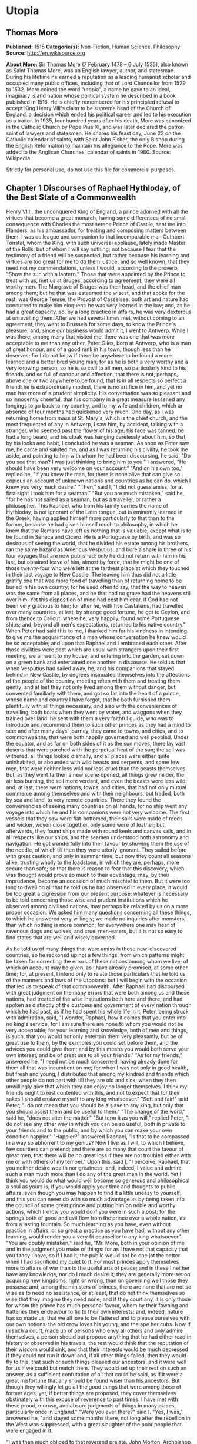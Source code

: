 * Utopia
** Thomas More
   *Published:* 1515
   *Categorie(s):* Non-Fiction, Human Science, Philosophy
   *Source:* http://en.wikisource.org


   *About More:*
   Sir Thomas More (7 February 1478 -- 6 July 1535), also known as Saint Thomas More, was an English lawyer, author, and
   statesman. During his lifetime he earned a reputation as a leading humanist scholar and occupied many public offices,
   including that of Lord Chancellor from 1529 to 1532. More coined the word "utopia", a name he gave to an ideal,
   imaginary island nation whose political system he described in a book published in 1516. He is chiefly remembered for
   his principled refusal to accept King Henry VIII's claim to be supreme head of the Church of England, a decision which
   ended his political career and led to his execution as a traitor. In 1935, four hundred years after his death, More was
   canonized in the Catholic Church by Pope Pius XI, and was later declared the patron saint of lawyers and statesmen. He
   shares his feast day, June 22 on the Catholic calendar of saints, with Saint John Fisher, the only Bishop during the
   English Reformation to maintain his allegiance to the Pope. More was added to the Anglican Churches' calendar of saints
   in 1980. Source: Wikipedia

   Strictly for personal use, do not use this file for commercial purposes.

** Chapter 1 Discourses of Raphael Hythloday, of the Best State of a Commonwealth

   Henry VIII., the unconquered King of England, a prince adorned with all the virtues that become a great monarch, having
   some differences of no small consequence with Charles the most serene Prince of Castile, sent me into Flanders, as his
   ambassador, for treating and composing matters between them. I was colleague and companion to that incomparable man
   Cuthbert Tonstal, whom the King, with such universal applause, lately made Master of the Rolls; but of whom I will say
   nothing; not because I fear that the testimony of a friend will be suspected, but rather because his learning and
   virtues are too great for me to do them justice, and so well known, that they need not my commendations, unless I would,
   according to the proverb, "Show the sun with a lantern." Those that were appointed by the Prince to treat with us, met
   us at Bruges, according to agreement; they were all worthy men. The Margrave of Bruges was their head, and the chief man
   among them; but he that was esteemed the wisest, and that spoke for the rest, was George Temse, the Provost of
   Casselsee: both art and nature had concurred to make him eloquent: he was very learned in the law; and, as he had a
   great capacity, so, by a long practice in affairs, he was very dexterous at unravelling them. After we had several times
   met, without coming to an agreement, they went to Brussels for some days, to know the Prince's pleasure; and, since our
   business would admit it, I went to Antwerp. While I was there, among many that visited me, there was one that was more
   acceptable to me than any other, Peter Giles, born at Antwerp, who is a man of great honour, and of a good rank in his
   town, though less than he deserves; for I do not know if there be anywhere to be found a more learned and a better bred
   young man; for as he is both a very worthy and a very knowing person, so he is so civil to all men, so particularly kind
   to his friends, and so full of candour and affection, that there is not, perhaps, above one or two anywhere to be found,
   that is in all respects so perfect a friend: he is extraordinarily modest, there is no artifice in him, and yet no man
   has more of a prudent simplicity. His conversation was so pleasant and so innocently cheerful, that his company in a
   great measure lessened any longings to go back to my country, and to my wife and children, which an absence of four
   months had quickened very much. One day, as I was returning home from mass at St. Mary's, which is the chief church, and
   the most frequented of any in Antwerp, I saw him, by accident, talking with a stranger, who seemed past the flower of
   his age; his face was tanned, he had a long beard, and his cloak was hanging carelessly about him, so that, by his looks
   and habit, I concluded he was a seaman. As soon as Peter saw me, he came and saluted me, and as I was returning his
   civility, he took me aside, and pointing to him with whom he had been discoursing, he said, "Do you see that man? I was
   just thinking to bring him to you." I answered, "He should have been very welcome on your account." "And on his own
   too," replied he, "if you knew the man, for there is none alive that can give so copious an account of unknown nations
   and countries as he can do, which I know you very much desire." "Then," said I, "I did not guess amiss, for at first
   sight I took him for a seaman." "But you are much mistaken," said he, "for he has not sailed as a seaman, but as a
   traveller, or rather a philosopher. This Raphael, who from his family carries the name of Hythloday, is not ignorant of
   the Latin tongue, but is eminently learned in the Greek, having applied himself more particularly to that than to the
   former, because he had given himself much to philosophy, in which he knew that the Romans have left us nothing that is
   valuable, except what is to be found in Seneca and Cicero. He is a Portuguese by birth, and was so desirous of seeing
   the world, that he divided his estate among his brothers, ran the same hazard as Americus Vesputius, and bore a share in
   three of his four voyages that are now published; only he did not return with him in his last, but obtained leave of
   him, almost by force, that he might be one of those twenty-four who were left at the farthest place at which they
   touched in their last voyage to New Castile. The leaving him thus did not a little gratify one that was more fond of
   travelling than of returning home to be buried in his own country; for he used often to say, that the way to heaven was
   the same from all places, and he that had no grave had the heavens still over him. Yet this disposition of mind had cost
   him dear, if God had not been very gracious to him; for after he, with five Castalians, had travelled over many
   countries, at last, by strange good fortune, he got to Ceylon, and from thence to Calicut, where he, very happily, found
   some Portuguese ships; and, beyond all men's expectations, returned to his native country." When Peter had said this to
   me, I thanked him for his kindness in intending to give me the acquaintance of a man whose conversation he knew would be
   so acceptable; and upon that Raphael and I embraced each other. After those civilities were past which are usual with
   strangers upon their first meeting, we all went to my house, and entering into the garden, sat down on a green bank and
   entertained one another in discourse. He told us that when Vesputius had sailed away, he, and his companions that stayed
   behind in New Castile, by degrees insinuated themselves into the affections of the people of the country, meeting often
   with them and treating them gently; and at last they not only lived among them without danger, but conversed familiarly
   with them, and got so far into the heart of a prince, whose name and country I have forgot, that he both furnished them
   plentifully with all things necessary, and also with the conveniences of travelling, both boats when they went by water,
   and waggons when they trained over land: he sent with them a very faithful guide, who was to introduce and recommend
   them to such other princes as they had a mind to see: and after many days' journey, they came to towns, and cities, and
   to commonwealths, that were both happily governed and well peopled. Under the equator, and as far on both sides of it as
   the sun moves, there lay vast deserts that were parched with the perpetual heat of the sun; the soil was withered, all
   things looked dismally, and all places were either quite uninhabited, or abounded with wild beasts and serpents, and
   some few men, that were neither less wild nor less cruel than the beasts themselves. But, as they went farther, a new
   scene opened, all things grew milder, the air less burning, the soil more verdant, and even the beasts were less wild:
   and, at last, there were nations, towns, and cities, that had not only mutual commerce among themselves and with their
   neighbours, but traded, both by sea and land, to very remote countries. There they found the conveniencies of seeing
   many countries on all hands, for no ship went any voyage into which he and his companions were not very welcome. The
   first vessels that they saw were flat-bottomed, their sails were made of reeds and wicker, woven close together, only
   some were of leather; but, afterwards, they found ships made with round keels and canvas sails, and in all respects like
   our ships, and the seamen understood both astronomy and navigation. He got wonderfully into their favour by showing them
   the use of the needle, of which till then they were utterly ignorant. They sailed before with great caution, and only in
   summer time; but now they count all seasons alike, trusting wholly to the loadstone, in which they are, perhaps, more
   secure than safe; so that there is reason to fear that this discovery, which was thought would prove so much to their
   advantage, may, by their imprudence, become an occasion of much mischief to them. But it were too long to dwell on all
   that he told us he had observed in every place, it would be too great a digression from our present purpose: whatever is
   necessary to be told concerning those wise and prudent institutions which he observed among civilised nations, may
   perhaps be related by us on a more proper occasion. We asked him many questions concerning all these things, to which he
   answered very willingly; we made no inquiries after monsters, than which nothing is more common; for everywhere one may
   hear of ravenous dogs and wolves, and cruel men-eaters, but it is not so easy to find states that are well and wisely
   governed.

   As he told us of many things that were amiss in those new-discovered countries, so he reckoned up not a few things, from
   which patterns might be taken for correcting the errors of these nations among whom we live; of which an account may be
   given, as I have already promised, at some other time; for, at present, I intend only to relate those particulars that
   he told us, of the manners and laws of the Utopians: but I will begin with the occasion that led us to speak of that
   commonwealth. After Raphael had discoursed with great judgment on the many errors that were both among us and these
   nations, had treated of the wise institutions both here and there, and had spoken as distinctly of the customs and
   government of every nation through which he had past, as if he had spent his whole life in it, Peter, being struck with
   admiration, said, "I wonder, Raphael, how it comes that you enter into no king's service, for I am sure there are none
   to whom you would not be very acceptable; for your learning and knowledge, both of men and things, is such, that you
   would not only entertain them very pleasantly, but be of great use to them, by the examples you could set before them,
   and the advices you could give them; and by this means you would both serve your own interest, and be of great use to
   all your friends." "As for my friends," answered he, "I need not be much concerned, having already done for them all
   that was incumbent on me; for when I was not only in good health, but fresh and young, I distributed that among my
   kindred and friends which other people do not part with till they are old and sick: when they then unwillingly give that
   which they can enjoy no longer themselves. I think my friends ought to rest contented with this, and not to expect that
   for their sakes I should enslave myself to any king whatsoever." "Soft and fair!" said Peter; "I do not mean that you
   should be a slave to any king, but only that you should assist them and be useful to them." "The change of the word,"
   said he, "does not alter the matter." "But term it as you will," replied Peter, "I do not see any other way in which you
   can be so useful, both in private to your friends and to the public, and by which you can make your own condition
   happier." "Happier?" answered Raphael, "is that to be compassed in a way so abhorrent to my genius? Now I live as I
   will, to which I believe, few courtiers can pretend; and there are so many that court the favour of great men, that
   there will be no great loss if they are not troubled either with me or with others of my temper." Upon this, said I, "I
   perceive, Raphael, that you neither desire wealth nor greatness; and, indeed, I value and admire such a man much more
   than I do any of the great men in the world. Yet I think you would do what would well become so generous and
   philosophical a soul as yours is, if you would apply your time and thoughts to public affairs, even though you may
   happen to find it a little uneasy to yourself; and this you can never do with so much advantage as by being taken into
   the council of some great prince and putting him on noble and worthy actions, which I know you would do if you were in
   such a post; for the springs both of good and evil flow from the prince over a whole nation, as from a lasting fountain.
   So much learning as you have, even without practice in affairs, or so great a practice as you have had, without any
   other learning, would render you a very fit counsellor to any king whatsoever." "You are doubly mistaken," said he, "Mr.
   More, both in your opinion of me and in the judgment you make of things: for as I have not that capacity that you fancy
   I have, so if I had it, the public would not be one jot the better when I had sacrificed my quiet to it. For most
   princes apply themselves more to affairs of war than to the useful arts of peace; and in these I neither have any
   knowledge, nor do I much desire it; they are generally more set on acquiring new kingdoms, right or wrong, than on
   governing well those they possess: and, among the ministers of princes, there are none that are not so wise as to need
   no assistance, or at least, that do not think themselves so wise that they imagine they need none; and if they court
   any, it is only those for whom the prince has much personal favour, whom by their fawning and flatteries they endeavour
   to fix to their own interests; and, indeed, nature has so made us, that we all love to be flattered and to please
   ourselves with our own notions: the old crow loves his young, and the ape her cubs. Now if in such a court, made up of
   persons who envy all others and only admire themselves, a person should but propose anything that he had either read in
   history or observed in his travels, the rest would think that the reputation of their wisdom would sink, and that their
   interests would be much depressed if they could not run it down: and, if all other things failed, then they would fly to
   this, that such or such things pleased our ancestors, and it were well for us if we could but match them. They would set
   up their rest on such an answer, as a sufficient confutation of all that could be said, as if it were a great misfortune
   that any should be found wiser than his ancestors. But though they willingly let go all the good things that were among
   those of former ages, yet, if better things are proposed, they cover themselves obstinately with this excuse of
   reverence to past times. I have met with these proud, morose, and absurd judgments of things in many places,
   particularly once in England." "Were you ever there?" said I. "Yes, I was," answered he, "and stayed some months there,
   not long after the rebellion in the West was suppressed, with a great slaughter of the poor people that were engaged in
   it.

   "I was then much obliged to that reverend prelate, John Morton, Archbishop of Canterbury, Cardinal, and Chancellor of
   England; a man," said he, "Peter (for Mr. More knows well what he was), that was not less venerable for his wisdom and
   virtues than for the high character he bore: he was of a middle stature, not broken with age; his looks begot reverence
   rather than fear; his conversation was easy, but serious and grave; he sometimes took pleasure to try the force of those
   that came as suitors to him upon business by speaking sharply, though decently, to them, and by that he discovered their
   spirit and presence of mind; with which he was much delighted when it did not grow up to impudence, as bearing a great
   resemblance to his own temper, and he looked on such persons as the fittest men for affairs. He spoke both gracefully
   and weightily; he was eminently skilled in the law, had a vast understanding, and a prodigious memory; and those
   excellent talents with which nature had furnished him were improved by study and experience. When I was in England the
   King depended much on his counsels, and the Government seemed to be chiefly supported by him; for from his youth he had
   been all along practised in affairs; and, having passed through many traverses of fortune, he had, with great cost,
   acquired a vast stock of wisdom, which is not soon lost when it is purchased so dear. One day, when I was dining with
   him, there happened to be at table one of the English lawyers, who took occasion to run out in a high commendation of
   the severe execution of justice upon thieves, 'who,' as he said, 'were then hanged so fast that there were sometimes
   twenty on one gibbet!' and, upon that, he said, 'he could not wonder enough how it came to pass that, since so few
   escaped, there were yet so many thieves left, who were still robbing in all places.' Upon this, I (who took the boldness
   to speak freely before the Cardinal) said, 'There was no reason to wonder at the matter, since this way of punishing
   thieves was neither just in itself nor good for the public; for, as the severity was too great, so the remedy was not
   effectual; simple theft not being so great a crime that it ought to cost a man his life; no punishment, how severe
   soever, being able to restrain those from robbing who can find out no other way of livelihood. In this,' said I, 'not
   only you in England, but a great part of the world, imitate some ill masters, that are readier to chastise their
   scholars than to teach them. There are dreadful punishments enacted against thieves, but it were much better to make
   such good provisions by which every man might be put in a method how to live, and so be preserved from the fatal
   necessity of stealing and of dying for it.' 'There has been care enough taken for that,' said he; 'there are many
   handicrafts, and there is husbandry, by which they may make a shift to live, unless they have a greater mind to follow
   ill courses.' 'That will not serve your turn,' said I, 'for many lose their limbs in civil or foreign wars, as lately in
   the Cornish rebellion, and some time ago in your wars with France, who, being thus mutilated in the service of their
   king and country, can no more follow their old trades, and are too old to learn new ones; but since wars are only
   accidental things, and have intervals, let us consider those things that fall out every day. There is a great number of
   noblemen among you that are themselves as idle as drones, that subsist on other men's labour, on the labour of their
   tenants, whom, to raise their revenues, they pare to the quick. This, indeed, is the only instance of their frugality,
   for in all other things they are prodigal, even to the beggaring of themselves; but, besides this, they carry about with
   them a great number of idle fellows, who never learned any art by which they may gain their living; and these, as soon
   as either their lord dies, or they themselves fall sick, are turned out of doors; for your lords are readier to feed
   idle people than to take care of the sick; and often the heir is not able to keep together so great a family as his
   predecessor did. Now, when the stomachs of those that are thus turned out of doors grow keen, they rob no less keenly;
   and what else can they do? For when, by wandering about, they have worn out both their health and their clothes, and are
   tattered, and look ghastly, men of quality will not entertain them, and poor men dare not do it, knowing that one who
   has been bred up in idleness and pleasure, and who was used to walk about with his sword and buckler, despising all the
   neighbourhood with an insolent scorn as far below him, is not fit for the spade and mattock; nor will he serve a poor
   man for so small a hire and in so low a diet as he can afford to give him.' To this he answered, 'This sort of men ought
   to be particularly cherished, for in them consists the force of the armies for which we have occasion; since their birth
   inspires them with a nobler sense of honour than is to be found among tradesmen or ploughmen.' 'You may as well say,'
   replied I, 'that you must cherish thieves on the account of wars, for you will never want the one as long as you have
   the other; and as robbers prove sometimes gallant soldiers, so soldiers often prove brave robbers, so near an alliance
   there is between those two sorts of life. But this bad custom, so common among you, of keeping many servants, is not
   peculiar to this nation. In France there is yet a more pestiferous sort of people, for the whole country is full of
   soldiers, still kept up in time of peace (if such a state of a nation can be called a peace); and these are kept in pay
   upon the same account that you plead for those idle retainers about noblemen: this being a maxim of those pretended
   statesmen, that it is necessary for the public safety to have a good body of veteran soldiers ever in readiness. They
   think raw men are not to be depended on, and they sometimes seek occasions for making war, that they may train up their
   soldiers in the art of cutting throats, or, as Sallust observed, "for keeping their hands in use, that they may not grow
   dull by too long an intermission." But France has learned to its cost how dangerous it is to feed such beasts. The fate
   of the Romans, Carthaginians, and Syrians, and many other nations and cities, which were both overturned and quite
   ruined by those standing armies, should make others wiser; and the folly of this maxim of the French appears plainly
   even from this, that their trained soldiers often find your raw men prove too hard for them, of which I will not say
   much, lest you may think I flatter the English. Every day's experience shows that the mechanics in the towns or the
   clowns in the country are not afraid of fighting with those idle gentlemen, if they are not disabled by some misfortune
   in their body or dispirited by extreme want; so that you need not fear that those well- shaped and strong men (for it is
   only such that noblemen love to keep about them till they spoil them), who now grow feeble with ease and are softened
   with their effeminate manner of life, would be less fit for action if they were well bred and well employed. And it
   seems very unreasonable that, for the prospect of a war, which you need never have but when you please, you should
   maintain so many idle men, as will always disturb you in time of peace, which is ever to be more considered than war.
   But I do not think that this necessity of stealing arises only from hence; there is another cause of it, more peculiar
   to England.' 'What is that?' said the Cardinal: 'The increase of pasture,' said I, 'by which your sheep, which are
   naturally mild, and easily kept in order, may be said now to devour men and unpeople, not only villages, but towns; for
   wherever it is found that the sheep of any soil yield a softer and richer wool than ordinary, there the nobility and
   gentry, and even those holy men, the dobots! not contented with the old rents which their farms yielded, nor thinking it
   enough that they, living at their ease, do no good to the public, resolve to do it hurt instead of good. They stop the
   course of agriculture, destroying houses and towns, reserving only the churches, and enclose grounds that they may lodge
   their sheep in them. As if forests and parks had swallowed up too little of the land, those worthy countrymen turn the
   best inhabited places into solitudes; for when an insatiable wretch, who is a plague to his country, resolves to enclose
   many thousand acres of ground, the owners, as well as tenants, are turned out of their possessions by trick or by main
   force, or, being wearied out by ill usage, they are forced to sell them; by which means those miserable people, both men
   and women, married and unmarried, old and young, with their poor but numerous families (since country business requires
   many hands), are all forced to change their seats, not knowing whither to go; and they must sell, almost for nothing,
   their household stuff, which could not bring them much money, even though they might stay for a buyer. When that little
   money is at an end (for it will be soon spent), what is left for them to do but either to steal, and so to be hanged
   (God knows how justly!), or to go about and beg? and if they do this they are put in prison as idle vagabonds, while
   they would willingly work but can find none that will hire them; for there is no more occasion for country labour, to
   which they have been bred, when there is no arable ground left. One shepherd can look after a flock, which will stock an
   extent of ground that would require many hands if it were to be ploughed and reaped. This, likewise, in many places
   raises the price of corn. The price of wool is also so risen that the poor people, who were wont to make cloth, are no
   more able to buy it; and this, likewise, makes many of them idle: for since the increase of pasture God has punished the
   avarice of the owners by a rot among the sheep, which has destroyed vast numbers of them - to us it might have seemed
   more just had it fell on the owners themselves. But, suppose the sheep should increase ever so much, their price is not
   likely to fall; since, though they cannot be called a monopoly, because they are not engrossed by one person, yet they
   are in so few hands, and these are so rich, that, as they are not pressed to sell them sooner than they have a mind to
   it, so they never do it till they have raised the price as high as possible. And on the same account it is that the
   other kinds of cattle are so dear, because many villages being pulled down, and all country labour being much neglected,
   there are none who make it their business to breed them. The rich do not breed cattle as they do sheep, but buy them
   lean and at low prices; and, after they have fattened them on their grounds, sell them again at high rates. And I do not
   think that all the inconveniences this will produce are yet observed; for, as they sell the cattle dear, so, if they are
   consumed faster than the breeding countries from which they are brought can afford them, then the stock must decrease,
   and this must needs end in great scarcity; and by these means, this your island, which seemed as to this particular the
   happiest in the world, will suffer much by the cursed avarice of a few persons: besides this, the rising of corn makes
   all people lessen their families as much as they can; and what can those who are dismissed by them do but either beg or
   rob? And to this last a man of a great mind is much sooner drawn than to the former. Luxury likewise breaks in apace
   upon you to set forward your poverty and misery; there is an excessive vanity in apparel, and great cost in diet, and
   that not only in noblemen's families, but even among tradesmen, among the farmers themselves, and among all ranks of
   persons. You have also many infamous houses, and, besides those that are known, the taverns and ale-houses are no
   better; add to these dice, cards, tables, football, tennis, and quoits, in which money runs fast away; and those that
   are initiated into them must, in the conclusion, betake themselves to robbing for a supply. Banish these plagues, and
   give orders that those who have dispeopled so much soil may either rebuild the villages they have pulled down or let out
   their grounds to such as will do it; restrain those engrossings of the rich, that are as bad almost as monopolies; leave
   fewer occasions to idleness; let agriculture be set up again, and the manufacture of the wool be regulated, that so
   there may be work found for those companies of idle people whom want forces to be thieves, or who now, being idle
   vagabonds or useless servants, will certainly grow thieves at last. If you do not find a remedy to these evils it is a
   vain thing to boast of your severity in punishing theft, which, though it may have the appearance of justice, yet in
   itself is neither just nor convenient; for if you suffer your people to be ill-educated, and their manners to be
   corrupted from their infancy, and then punish them for those crimes to which their first education disposed them, what
   else is to be concluded from this but that you first make thieves and then punish them?'

   "While I was talking thus, the Counsellor, who was present, had prepared an answer, and had resolved to resume all I had
   said, according to the formality of a debate, in which things are generally repeated more faithfully than they are
   answered, as if the chief trial to be made were of men's memories. 'You have talked prettily, for a stranger,' said he,
   'having heard of many things among us which you have not been able to consider well; but I will make the whole matter
   plain to you, and will first repeat in order all that you have said; then I will show how much your ignorance of our
   affairs has misled you; and will, in the last place, answer all your arguments. And, that I may begin where I promised,
   there were four things - ' 'Hold your peace!' said the Cardinal; 'this will take up too much time; therefore we will, at
   present, ease you of the trouble of answering, and reserve it to our next meeting, which shall be to-morrow, if
   Raphael's affairs and yours can admit of it. But, Raphael,' said he to me, 'I would gladly know upon what reason it is
   that you think theft ought not to be punished by death: would you give way to it? or do you propose any other punishment
   that will be more useful to the public? for, since death does not restrain theft, if men thought their lives would be
   safe, what fear or force could restrain ill men? On the contrary, they would look on the mitigation of the punishment as
   an invitation to commit more crimes.' I answered, 'It seems to me a very unjust thing to take away a man's life for a
   little money, for nothing in the world can be of equal value with a man's life: and if it be said, "that it is not for
   the money that one suffers, but for his breaking the law," I must say, extreme justice is an extreme injury: for we
   ought not to approve of those terrible laws that make the smallest offences capital, nor of that opinion of the Stoics
   that makes all crimes equal; as if there were no difference to be made between the killing a man and the taking his
   purse, between which, if we examine things impartially, there is no likeness nor proportion. God has commanded us not to
   kill, and shall we kill so easily for a little money? But if one shall say, that by that law we are only forbid to kill
   any except when the laws of the land allow of it, upon the same grounds, laws may be made, in some cases, to allow of
   adultery and perjury: for God having taken from us the right of disposing either of our own or of other people's lives,
   if it is pretended that the mutual consent of men in making laws can authorise man-slaughter in cases in which God has
   given us no example, that it frees people from the obligation of the divine law, and so makes murder a lawful action,
   what is this, but to give a preference to human laws before the divine? and, if this is once admitted, by the same rule
   men may, in all other things, put what restrictions they please upon the laws of God. If, by the Mosaical law, though it
   was rough and severe, as being a yoke laid on an obstinate and servile nation, men were only fined, and not put to death
   for theft, we cannot imagine, that in this new law of mercy, in which God treats us with the tenderness of a father, He
   has given us a greater licence to cruelty than He did to the Jews. Upon these reasons it is, that I think putting
   thieves to death is not lawful; and it is plain and obvious that it is absurd and of ill consequence to the commonwealth
   that a thief and a murderer should be equally punished; for if a robber sees that his danger is the same if he is
   convicted of theft as if he were guilty of murder, this will naturally incite him to kill the person whom otherwise he
   would only have robbed; since, if the punishment is the same, there is more security, and less danger of discovery, when
   he that can best make it is put out of the way; so that terrifying thieves too much provokes them to cruelty.

   "But as to the question, 'What more convenient way of punishment can be found?' I think it much easier to find out that
   than to invent anything that is worse; why should we doubt but the way that was so long in use among the old Romans, who
   understood so well the arts of government, was very proper for their punishment? They condemned such as they found
   guilty of great crimes to work their whole lives in quarries, or to dig in mines with chains about them. But the method
   that I liked best was that which I observed in my travels in Persia, among the Polylerits, who are a considerable and
   well-governed people: they pay a yearly tribute to the King of Persia, but in all other respects they are a free nation,
   and governed by their own laws: they lie far from the sea, and are environed with hills; and, being contented with the
   productions of their own country, which is very fruitful, they have little commerce with any other nation; and as they,
   according to the genius of their country, have no inclination to enlarge their borders, so their mountains and the
   pension they pay to the Persian, secure them from all invasions. Thus they have no wars among them; they live rather
   conveniently than with splendour, and may be rather called a happy nation than either eminent or famous; for I do not
   think that they are known, so much as by name, to any but their next neighbours. Those that are found guilty of theft
   among them are bound to make restitution to the owner, and not, as it is in other places, to the prince, for they reckon
   that the prince has no more right to the stolen goods than the thief; but if that which was stolen is no more in being,
   then the goods of the thieves are estimated, and restitution being made out of them, the remainder is given to their
   wives and children; and they themselves are condemned to serve in the public works, but are neither imprisoned nor
   chained, unless there happens to be some extraordinary circumstance in their crimes. They go about loose and free,
   working for the public: if they are idle or backward to work they are whipped, but if they work hard they are well used
   and treated without any mark of reproach; only the lists of them are called always at night, and then they are shut up.
   They suffer no other uneasiness but this of constant labour; for, as they work for the public, so they are well
   entertained out of the public stock, which is done differently in different places: in some places whatever is bestowed
   on them is raised by a charitable contribution; and, though this way may seem uncertain, yet so merciful are the
   inclinations of that people, that they are plentifully supplied by it; but in other places public revenues are set aside
   for them, or there is a constant tax or poll-money raised for their maintenance. In some places they are set to no
   public work, but every private man that has occasion to hire workmen goes to the market-places and hires them of the
   public, a little lower than he would do a freeman. If they go lazily about their task he may quicken them with the whip.
   By this means there is always some piece of work or other to be done by them; and, besides their livelihood, they earn
   somewhat still to the public. They all wear a peculiar habit, of one certain colour, and their hair is cropped a little
   above their ears, and a piece of one of their ears is cut off. Their friends are allowed to give them either meat,
   drink, or clothes, so they are of their proper colour; but it is death, both to the giver and taker, if they give them
   money; nor is it less penal for any freeman to take money from them upon any account whatsoever: and it is also death
   for any of these slaves (so they are called) to handle arms. Those of every division of the country are distinguished by
   a peculiar mark, which it is capital for them to lay aside, to go out of their bounds, or to talk with a slave of
   another jurisdiction, and the very attempt of an escape is no less penal than an escape itself. It is death for any
   other slave to be accessory to it; and if a freeman engages in it he is condemned to slavery. Those that discover it are
   rewarded - if freemen, in money; and if slaves, with liberty, together with a pardon for being accessory to it; that so
   they might find their account rather in repenting of their engaging in such a design than in persisting in it.

   "These are their laws and rules in relation to robbery, and it is obvious that they are as advantageous as they are mild
   and gentle; since vice is not only destroyed and men preserved, but they are treated in such a manner as to make them
   see the necessity of being honest and of employing the rest of their lives in repairing the injuries they had formerly
   done to society. Nor is there any hazard of their falling back to their old customs; and so little do travellers
   apprehend mischief from them that they generally make use of them for guides from one jurisdiction to another; for there
   is nothing left them by which they can rob or be the better for it, since, as they are disarmed, so the very having of
   money is a sufficient conviction: and as they are certainly punished if discovered, so they cannot hope to escape; for
   their habit being in all the parts of it different from what is commonly worn, they cannot fly away, unless they would
   go naked, and even then their cropped ear would betray them. The only danger to be feared from them is their conspiring
   against the government; but those of one division and neighbourhood can do nothing to any purpose unless a general
   conspiracy were laid amongst all the slaves of the several jurisdictions, which cannot be done, since they cannot meet
   or talk together; nor will any venture on a design where the concealment would be so dangerous and the discovery so
   profitable. None are quite hopeless of recovering their freedom, since by their obedience and patience, and by giving
   good grounds to believe that they will change their manner of life for the future, they may expect at last to obtain
   their liberty, and some are every year restored to it upon the good character that is given of them. When I had related
   all this, I added that I did not see why such a method might not be followed with more advantage than could ever be
   expected from that severe justice which the Counsellor magnified so much. To this he answered, 'That it could never take
   place in England without endangering the whole nation.' As he said this he shook his head, made some grimaces, and held
   his peace, while all the company seemed of his opinion, except the Cardinal, who said, 'That it was not easy to form a
   judgment of its success, since it was a method that never yet had been tried; but if,' said he, 'when sentence of death
   were passed upon a thief, the prince would reprieve him for a while, and make the experiment upon him, denying him the
   privilege of a sanctuary; and then, if it had a good effect upon him, it might take place; and, if it did not succeed,
   the worst would be to execute the sentence on the condemned persons at last; and I do not see,' added he, 'why it would
   be either unjust, inconvenient, or at all dangerous to admit of such a delay; in my opinion the vagabonds ought to be
   treated in the same manner, against whom, though we have made many laws, yet we have not been able to gain our end.'
   When the Cardinal had done, they all commended the motion, though they had despised it when it came from me, but more
   particularly commended what related to the vagabonds, because it was his own observation.

   "I do not know whether it be worth while to tell what followed, for it was very ridiculous; but I shall venture at it,
   for as it is not foreign to this matter, so some good use may be made of it. There was a Jester standing by, that
   counterfeited the fool so naturally that he seemed to be really one; the jests which he offered were so cold and dull
   that we laughed more at him than at them, yet sometimes he said, as it were by chance, things that were not unpleasant,
   so as to justify the old proverb, 'That he who throws the dice often, will sometimes have a lucky hit.' When one of the
   company had said that I had taken care of the thieves, and the Cardinal had taken care of the vagabonds, so that there
   remained nothing but that some public provision might be made for the poor whom sickness or old age had disabled from
   labour, 'Leave that to me,' said the Fool, 'and I shall take care of them, for there is no sort of people whose sight I
   abhor more, having been so often vexed with them and with their sad complaints; but as dolefully soever as they have
   told their tale, they could never prevail so far as to draw one penny from me; for either I had no mind to give them
   anything, or, when I had a mind to do it, I had nothing to give them; and they now know me so well that they will not
   lose their labour, but let me pass without giving me any trouble, because they hope for nothing - no more, in faith,
   than if I were a priest; but I would have a law made for sending all these beggars to monasteries, the men to the
   Benedictines, to be made lay-brothers, and the women to be nuns.' The Cardinal smiled, and approved of it in jest, but
   the rest liked it in earnest. There was a divine present, who, though he was a grave morose man, yet he was so pleased
   with this reflection that was made on the priests and the monks that he began to play with the Fool, and said to him,
   'This will not deliver you from all beggars, except you take care of us Friars.' 'That is done already,' answered the
   Fool, 'for the Cardinal has provided for you by what he proposed for restraining vagabonds and setting them to work, for
   I know no vagabonds like you.' This was well entertained by the whole company, who, looking at the Cardinal, perceived
   that he was not ill-pleased at it; only the Friar himself was vexed, as may be easily imagined, and fell into such a
   passion that he could not forbear railing at the Fool, and calling him knave, slanderer, backbiter, and son of
   perdition, and then cited some dreadful threatenings out of the Scriptures against him. Now the Jester thought he was in
   his element, and laid about him freely. 'Good Friar,' said he, 'be not angry, for it is written, "In patience possess
   your soul."' The Friar answered (for I shall give you his own words), 'I am not angry, you hangman; at least, I do not
   sin in it, for the Psalmist says, "Be ye angry and sin not."' Upon this the Cardinal admonished him gently, and wished
   him to govern his passions. 'No, my lord,' said he, 'I speak not but from a good zeal, which I ought to have, for holy
   men have had a good zeal, as it is said, "The zeal of thy house hath eaten me up;" and we sing in our church that those
   who mocked Elisha as he went up to the house of God felt the effects of his zeal, which that mocker, that rogue, that
   scoundrel, will perhaps feel.' 'You do this, perhaps, with a good intention,' said the Cardinal, 'but, in my opinion, it
   were wiser in you, and perhaps better for you, not to engage in so ridiculous a contest with a Fool.' 'No, my lord,'
   answered he, 'that were not wisely done, for Solomon, the wisest of men, said, "Answer a Fool according to his folly,"
   which I now do, and show him the ditch into which he will fall, if he is not aware of it; for if the many mockers of
   Elisha, who was but one bald man, felt the effect of his zeal, what will become of the mocker of so many Friars, among
   whom there are so many bald men? We have, likewise, a bull, by which all that jeer us are excommunicated.' When the
   Cardinal saw that there was no end of this matter he made a sign to the Fool to withdraw, turned the discourse another
   way, and soon after rose from the table, and, dismissing us, went to hear causes.

   "Thus, Mr. More, I have run out into a tedious story, of the length of which I had been ashamed, if (as you earnestly
   begged it of me) I had not observed you to hearken to it as if you had no mind to lose any part of it. I might have
   contracted it, but I resolved to give it you at large, that you might observe how those that despised what I had
   proposed, no sooner perceived that the Cardinal did not dislike it but presently approved of it, fawned so on him and
   flattered him to such a degree, that they in good earnest applauded those things that he only liked in jest; and from
   hence you may gather how little courtiers would value either me or my counsels."

   To this I answered, "You have done me a great kindness in this relation; for as everything has been related by you both
   wisely and pleasantly, so you have made me imagine that I was in my own country and grown young again, by recalling that
   good Cardinal to my thoughts, in whose family I was bred from my childhood; and though you are, upon other accounts,
   very dear to me, yet you are the dearer because you honour his memory so much; but, after all this, I cannot change my
   opinion, for I still think that if you could overcome that aversion which you have to the courts of princes, you might,
   by the advice which it is in your power to give, do a great deal of good to mankind, and this is the chief design that
   every good man ought to propose to himself in living; for your friend Plato thinks that nations will be happy when
   either philosophers become kings or kings become philosophers. It is no wonder if we are so far from that happiness
   while philosophers will not think it their duty to assist kings with their counsels." "They are not so base-minded,"
   said he, "but that they would willingly do it; many of them have already done it by their books, if those that are in
   power would but hearken to their good advice. But Plato judged right, that except kings themselves became philosophers,
   they who from their childhood are corrupted with false notions would never fall in entirely with the counsels of
   philosophers, and this he himself found to be true in the person of Dionysius.

   "Do not you think that if I were about any king, proposing good laws to him, and endeavouring to root out all the cursed
   seeds of evil that I found in him, I should either be turned out of his court, or, at least, be laughed at for my pains?
   For instance, what could I signify if I were about the King of France, and were called into his cabinet council, where
   several wise men, in his hearing, were proposing many expedients; as, by what arts and practices Milan may be kept, and
   Naples, that has so often slipped out of their hands, recovered; how the Venetians, and after them the rest of Italy,
   may be subdued; and then how Flanders, Brabant, and all Burgundy, and some other kingdoms which he has swallowed already
   in his designs, may be added to his empire? One proposes a league with the Venetians, to be kept as long as he finds his
   account in it, and that he ought to communicate counsels with them, and give them some share of the spoil till his
   success makes him need or fear them less, and then it will be easily taken out of their hands; another proposes the
   hiring the Germans and the securing the Switzers by pensions; another proposes the gaining the Emperor by money, which
   is omnipotent with him; another proposes a peace with the King of Arragon, and, in order to cement it, the yielding up
   the King of Navarre's pretensions; another thinks that the Prince of Castile is to be wrought on by the hope of an
   alliance, and that some of his courtiers are to be gained to the French faction by pensions. The hardest point of all
   is, what to do with England; a treaty of peace is to be set on foot, and, if their alliance is not to be depended on,
   yet it is to be made as firm as possible, and they are to be called friends, but suspected as enemies: therefore the
   Scots are to be kept in readiness to be let loose upon England on every occasion; and some banished nobleman is to be
   supported underhand (for by the League it cannot be done avowedly) who has a pretension to the crown, by which means
   that suspected prince may be kept in awe. Now when things are in so great a fermentation, and so many gallant men are
   joining counsels how to carry on the war, if so mean a man as I should stand up and wish them to change all their
   counsels - to let Italy alone and stay at home, since the kingdom of France was indeed greater than could be well
   governed by one man; that therefore he ought not to think of adding others to it; and if, after this, I should propose
   to them the resolutions of the Achorians, a people that lie on the south-east of Utopia, who long ago engaged in war in
   order to add to the dominions of their prince another kingdom, to which he had some pretensions by an ancient alliance:
   this they conquered, but found that the trouble of keeping it was equal to that by which it was gained; that the
   conquered people were always either in rebellion or exposed to foreign invasions, while they were obliged to be
   incessantly at war, either for or against them, and consequently could never disband their army; that in the meantime
   they were oppressed with taxes, their money went out of the kingdom, their blood was spilt for the glory of their king
   without procuring the least advantage to the people, who received not the smallest benefit from it even in time of
   peace; and that, their manners being corrupted by a long war, robbery and murders everywhere abounded, and their laws
   fell into contempt; while their king, distracted with the care of two kingdoms, was the less able to apply his mind to
   the interest of either. When they saw this, and that there would be no end to these evils, they by joint counsels made
   an humble address to their king, desiring him to choose which of the two kingdoms he had the greatest mind to keep,
   since he could not hold both; for they were too great a people to be governed by a divided king, since no man would
   willingly have a groom that should be in common between him and another. Upon which the good prince was forced to quit
   his new kingdom to one of his friends (who was not long after dethroned), and to be contented with his old one. To this
   I would add that after all those warlike attempts, the vast confusions, and the consumption both of treasure and of
   people that must follow them, perhaps upon some misfortune they might be forced to throw up all at last; therefore it
   seemed much more eligible that the king should improve his ancient kingdom all he could, and make it flourish as much as
   possible; that he should love his people, and be beloved of them; that he should live among them, govern them gently and
   let other kingdoms alone, since that which had fallen to his share was big enough, if not too big, for him: - pray, how
   do you think would such a speech as this be heard?"

   "I confess," said I, "I think not very well."

   "But what," said he, "if I should sort with another kind of ministers, whose chief contrivances and consultations were
   by what art the prince's treasures might be increased? where one proposes raising the value of specie when the king's
   debts are large, and lowering it when his revenues were to come in, that so he might both pay much with a little, and in
   a little receive a great deal. Another proposes a pretence of a war, that money might be raised in order to carry it on,
   and that a peace be concluded as soon as that was done; and this with such appearances of religion as might work on the
   people, and make them impute it to the piety of their prince, and to his tenderness for the lives of his subjects. A
   third offers some old musty laws that have been antiquated by a long disuse (and which, as they had been forgotten by
   all the subjects, so they had also been broken by them), and proposes the levying the penalties of these laws, that, as
   it would bring in a vast treasure, so there might be a very good pretence for it, since it would look like the executing
   a law and the doing of justice. A fourth proposes the prohibiting of many things under severe penalties, especially such
   as were against the interest of the people, and then the dispensing with these prohibitions, upon great compositions, to
   those who might find their advantage in breaking them. This would serve two ends, both of them acceptable to many; for
   as those whose avarice led them to transgress would be severely fined, so the selling licences dear would look as if a
   prince were tender of his people, and would not easily, or at low rates, dispense with anything that might be against
   the public good. Another proposes that the judges must be made sure, that they may declare always in favour of the
   prerogative; that they must be often sent for to court, that the king may hear them argue those points in which he is
   concerned; since, how unjust soever any of his pretensions may be, yet still some one or other of them, either out of
   contradiction to others, or the pride of singularity, or to make their court, would find out some pretence or other to
   give the king a fair colour to carry the point. For if the judges but differ in opinion, the clearest thing in the world
   is made by that means disputable, and truth being once brought in question, the king may then take advantage to expound
   the law for his own profit; while the judges that stand out will be brought over, either through fear or modesty; and
   they being thus gained, all of them may be sent to the Bench to give sentence boldly as the king would have it; for fair
   pretences will never be wanting when sentence is to be given in the prince's favour. It will either be said that equity
   lies of his side, or some words in the law will be found sounding that way, or some forced sense will be put on them;
   and, when all other things fail, the king's undoubted prerogative will be pretended, as that which is above all law, and
   to which a religious judge ought to have a special regard. Thus all consent to that maxim of Crassus, that a prince
   cannot have treasure enough, since he must maintain his armies out of it; that a king, even though he would, can do
   nothing unjustly; that all property is in him, not excepting the very persons of his subjects; and that no man has any
   other property but that which the king, out of his goodness, thinks fit to leave him. And they think it is the prince's
   interest that there be as little of this left as may be, as if it were his advantage that his people should have neither
   riches nor liberty, since these things make them less easy and willing to submit to a cruel and unjust government.
   Whereas necessity and poverty blunts them, makes them patient, beats them down, and breaks that height of spirit that
   might otherwise dispose them to rebel. Now what if, after all these propositions were made, I should rise up and assert
   that such counsels were both unbecoming a king and mischievous to him; and that not only his honour, but his safety,
   consisted more in his people's wealth than in his own; if I should show that they choose a king for their own sake, and
   not for his; that, by his care and endeavours, they may be both easy and safe; and that, therefore, a prince ought to
   take more care of his people's happiness than of his own, as a shepherd is to take more care of his flock than of
   himself? It is also certain that they are much mistaken that think the poverty of a nation is a mean of the public
   safety. Who quarrel more than beggars? who does more earnestly long for a change than he that is uneasy in his present
   circumstances? and who run to create confusions with so desperate a boldness as those who, having nothing to lose, hope
   to gain by them? If a king should fall under such contempt or envy that he could not keep his subjects in their duty but
   by oppression and ill usage, and by rendering them poor and miserable, it were certainly better for him to quit his
   kingdom than to retain it by such methods as make him, while he keeps the name of authority, lose the majesty due to it.
   Nor is it so becoming the dignity of a king to reign over beggars as over rich and happy subjects. And therefore
   Fabricius, a man of a noble and exalted temper, said 'he would rather govern rich men than be rich himself; since for
   one man to abound in wealth and pleasure when all about him are mourning and groaning, is to be a gaoler and not a
   king.' He is an unskilful physician that cannot cure one disease without casting his patient into another. So he that
   can find no other way for correcting the errors of his people but by taking from them the conveniences of life, shows
   that he knows not what it is to govern a free nation. He himself ought rather to shake off his sloth, or to lay down his
   pride, for the contempt or hatred that his people have for him takes its rise from the vices in himself. Let him live
   upon what belongs to him without wronging others, and accommodate his expense to his revenue. Let him punish crimes,
   and, by his wise conduct, let him endeavour to prevent them, rather than be severe when he has suffered them to be too
   common. Let him not rashly revive laws that are abrogated by disuse, especially if they have been long forgotten and
   never wanted. And let him never take any penalty for the breach of them to which a judge would not give way in a private
   man, but would look on him as a crafty and unjust person for pretending to it. To these things I would add that law
   among the Macarians - a people that live not far from Utopia - by which their king, on the day on which he began to
   reign, is tied by an oath, confirmed by solemn sacrifices, never to have at once above a thousand pounds of gold in his
   treasures, or so much silver as is equal to that in value. This law, they tell us, was made by an excellent king who had
   more regard to the riches of his country than to his own wealth, and therefore provided against the heaping up of so
   much treasure as might impoverish the people. He thought that moderate sum might be sufficient for any accident, if
   either the king had occasion for it against the rebels, or the kingdom against the invasion of an enemy; but that it was
   not enough to encourage a prince to invade other men's rights - a circumstance that was the chief cause of his making
   that law. He also thought that it was a good provision for that free circulation of money so necessary for the course of
   commerce and exchange. And when a king must distribute all those extraordinary accessions that increase treasure beyond
   the due pitch, it makes him less disposed to oppress his subjects. Such a king as this will be the terror of ill men,
   and will be beloved by all the good.

   "If, I say, I should talk of these or such-like things to men that had taken their bias another way, how deaf would they
   be to all I could say!" "No doubt, very deaf," answered I; "and no wonder, for one is never to offer propositions or
   advice that we are certain will not be entertained. Discourses so much out of the road could not avail anything, nor
   have any effect on men whose minds were prepossessed with different sentiments. This philosophical way of speculation is
   not unpleasant among friends in a free conversation; but there is no room for it in the courts of princes, where great
   affairs are carried on by authority." "That is what I was saying," replied he, "that there is no room for philosophy in
   the courts of princes." "Yes, there is," said I, "but not for this speculative philosophy, that makes everything to be
   alike fitting at all times; but there is another philosophy that is more pliable, that knows its proper scene,
   accommodates itself to it, and teaches a man with propriety and decency to act that part which has fallen to his share.
   If when one of Plautus' comedies is upon the stage, and a company of servants are acting their parts, you should come
   out in the garb of a philosopher, and repeat, out of Octavia, a discourse of Seneca's to Nero, would it not be better
   for you to say nothing than by mixing things of such different natures to make an impertinent tragi-comedy? for you
   spoil and corrupt the play that is in hand when you mix with it things of an opposite nature, even though they are much
   better. Therefore go through with the play that is acting the best you can, and do not confound it because another that
   is pleasanter comes into your thoughts. It is even so in a commonwealth and in the councils of princes; if ill opinions
   cannot be quite rooted out, and you cannot cure some received vice according to your wishes, you must not, therefore,
   abandon the commonwealth, for the same reasons as you should not forsake the ship in a storm because you cannot command
   the winds. You are not obliged to assault people with discourses that are out of their road, when you see that their
   received notions must prevent your making an impression upon them: you ought rather to cast about and to manage things
   with all the dexterity in your power, so that, if you are not able to make them go well, they may be as little ill as
   possible; for, except all men were good, everything cannot be right, and that is a blessing that I do not at present
   hope to see." "According to your argument," answered he, "all that I could be able to do would be to preserve myself
   from being mad while I endeavoured to cure the madness of others; for, if I speak with, I must repeat what I have said
   to you; and as for lying, whether a philosopher can do it or not I cannot tell: I am sure I cannot do it. But though
   these discourses may be uneasy and ungrateful to them, I do not see why they should seem foolish or extravagant; indeed,
   if I should either propose such things as Plato has contrived in his 'Commonwealth,' or as the Utopians practise in
   theirs, though they might seem better, as certainly they are, yet they are so different from our establishment, which is
   founded on property (there being no such thing among them), that I could not expect that it would have any effect on
   them. But such discourses as mine, which only call past evils to mind and give warning of what may follow, leave nothing
   in them that is so absurd that they may not be used at any time, for they can only be unpleasant to those who are
   resolved to run headlong the contrary way; and if we must let alone everything as absurd or extravagant - which, by
   reason of the wicked lives of many, may seem uncouth - we must, even among Christians, give over pressing the greatest
   part of those things that Christ hath taught us, though He has commanded us not to conceal them, but to proclaim on the
   housetops that which He taught in secret. The greatest parts of His precepts are more opposite to the lives of the men
   of this age than any part of my discourse has been, but the preachers seem to have learned that craft to which you
   advise me: for they, observing that the world would not willingly suit their lives to the rules that Christ has given,
   have fitted His doctrine, as if it had been a leaden rule, to their lives, that so, some way or other, they might agree
   with one another. But I see no other effect of this compliance except it be that men become more secure in their
   wickedness by it; and this is all the success that I can have in a court, for I must always differ from the rest, and
   then I shall signify nothing; or, if I agree with them, I shall then only help forward their madness. I do not
   comprehend what you mean by your 'casting about,' or by 'the bending and handling things so dexterously that, if they go
   not well, they may go as little ill as may be;' for in courts they will not bear with a man's holding his peace or
   conniving at what others do: a man must barefacedly approve of the worst counsels and consent to the blackest designs,
   so that he would pass for a spy, or, possibly, for a traitor, that did but coldly approve of such wicked practices; and
   therefore when a man is engaged in such a society, he will be so far from being able to mend matters by his 'casting
   about,' as you call it, that he will find no occasions of doing any good - the ill company will sooner corrupt him than
   be the better for him; or if, notwithstanding all their ill company, he still remains steady and innocent, yet their
   follies and knavery will be imputed to him; and, by mixing counsels with them, he must bear his share of all the blame
   that belongs wholly to others.

   "It was no ill simile by which Plato set forth the unreasonableness of a philosopher's meddling with government. 'If a
   man,' says he, 'were to see a great company run out every day into the rain and take delight in being wet - if he knew
   that it would be to no purpose for him to go and persuade them to return to their houses in order to avoid the storm,
   and that all that could be expected by his going to speak to them would be that he himself should be as wet as they, it
   would be best for him to keep within doors, and, since he had not influence enough to correct other people's folly, to
   take care to preserve himself.'

   "Though, to speak plainly my real sentiments, I must freely own that as long as there is any property, and while money
   is the standard of all other things, I cannot think that a nation can be governed either justly or happily: not justly,
   because the best things will fall to the share of the worst men; nor happily, because all things will be divided among a
   few (and even these are not in all respects happy), the rest being left to be absolutely miserable. Therefore, when I
   reflect on the wise and good constitution of the Utopians, among whom all things are so well governed and with so few
   laws, where virtue hath its due reward, and yet there is such an equality that every man lives in plenty - when I
   compare with them so many other nations that are still making new laws, and yet can never bring their constitution to a
   right regulation; where, notwithstanding every one has his property, yet all the laws that they can invent have not the
   power either to obtain or preserve it, or even to enable men certainly to distinguish what is their own from what is
   another's, of which the many lawsuits that every day break out, and are eternally depending, give too plain a
   demonstration - when, I say, I balance all these things in my thoughts, I grow more favourable to Plato, and do not
   wonder that he resolved not to make any laws for such as would not submit to a community of all things; for so wise a
   man could not but foresee that the setting all upon a level was the only way to make a nation happy; which cannot be
   obtained so long as there is property, for when every man draws to himself all that he can compass, by one title or
   another, it must needs follow that, how plentiful soever a nation may be, yet a few dividing the wealth of it among
   themselves, the rest must fall into indigence. So that there will be two sorts of people among them, who deserve that
   their fortunes should be interchanged - the former useless, but wicked and ravenous; and the latter, who by their
   constant industry serve the public more than themselves, sincere and modest men - from whence I am persuaded that till
   property is taken away, there can be no equitable or just distribution of things, nor can the world be happily governed;
   for as long as that is maintained, the greatest and the far best part of mankind, will be still oppressed with a load of
   cares and anxieties. I confess, without taking it quite away, those pressures that lie on a great part of mankind may be
   made lighter, but they can never be quite removed; for if laws were made to determine at how great an extent in soil,
   and at how much money, every man must stop - to limit the prince, that he might not grow too great; and to restrain the
   people, that they might not become too insolent - and that none might factiously aspire to public employments, which
   ought neither to be sold nor made burdensome by a great expense, since otherwise those that serve in them would be
   tempted to reimburse themselves by cheats and violence, and it would become necessary to find out rich men for
   undergoing those employments, which ought rather to be trusted to the wise. These laws, I say, might have such effect as
   good diet and care might have on a sick man whose recovery is desperate; they might allay and mitigate the disease, but
   it could never be quite healed, nor the body politic be brought again to a good habit as long as property remains; and
   it will fall out, as in a complication of diseases, that by applying a remedy to one sore you will provoke another, and
   that which removes the one ill symptom produces others, while the strengthening one part of the body weakens the rest."
   "On the contrary," answered I, "it seems to me that men cannot live conveniently where all things are common. How can
   there be any plenty where every man will excuse himself from labour? for as the hope of gain doth not excite him, so the
   confidence that he has in other men's industry may make him slothful. If people come to be pinched with want, and yet
   cannot dispose of anything as their own, what can follow upon this but perpetual sedition and bloodshed, especially when
   the reverence and authority due to magistrates falls to the ground? for I cannot imagine how that can be kept up among
   those that are in all things equal to one another." "I do not wonder," said he, "that it appears so to you, since you
   have no notion, or at least no right one, of such a constitution; but if you had been in Utopia with me, and had seen
   their laws and rules, as I did, for the space of five years, in which I lived among them, and during which time I was so
   delighted with them that indeed I should never have left them if it had not been to make the discovery of that new world
   to the Europeans, you would then confess that you had never seen a people so well constituted as they." "You will not
   easily persuade me," said Peter, "that any nation in that new world is better governed than those among us; for as our
   understandings are not worse than theirs, so our government (if I mistake not) being more ancient, a long practice has
   helped us to find out many conveniences of life, and some happy chances have discovered other things to us which no
   man's understanding could ever have invented." "As for the antiquity either of their government or of ours," said he,
   "you cannot pass a true judgment of it unless you had read their histories; for, if they are to be believed, they had
   towns among them before these parts were so much as inhabited; and as for those discoveries that have been either hit on
   by chance or made by ingenious men, these might have happened there as well as here. I do not deny but we are more
   ingenious than they are, but they exceed us much in industry and application. They knew little concerning us before our
   arrival among them. They call us all by a general name of 'The nations that lie beyond the equinoctial line;' for their
   chronicle mentions a shipwreck that was made on their coast twelve hundred years ago, and that some Romans and Egyptians
   that were in the ship, getting safe ashore, spent the rest of their days amongst them; and such was their ingenuity that
   from this single opportunity they drew the advantage of learning from those unlooked-for guests, and acquired all the
   useful arts that were then among the Romans, and which were known to these shipwrecked men; and by the hints that they
   gave them they themselves found out even some of those arts which they could not fully explain, so happily did they
   improve that accident of having some of our people cast upon their shore. But if such an accident has at any time
   brought any from thence into Europe, we have been so far from improving it that we do not so much as remember it, as, in
   aftertimes perhaps, it will be forgot by our people that I was ever there; for though they, from one such accident, made
   themselves masters of all the good inventions that were among us, yet I believe it would be long before we should learn
   or put in practice any of the good institutions that are among them. And this is the true cause of their being better
   governed and living happier than we, though we come not short of them in point of understanding or outward advantages."
   Upon this I said to him, "I earnestly beg you would describe that island very particularly to us; be not too short, but
   set out in order all things relating to their soil, their rivers, their towns, their people, their manners,
   constitution, laws, and, in a word, all that you imagine we desire to know; and you may well imagine that we desire to
   know everything concerning them of which we are hitherto ignorant." "I will do it very willingly," said he, "for I have
   digested the whole matter carefully, but it will take up some time." "Let us go, then," said I, "first and dine, and
   then we shall have leisure enough." He consented; we went in and dined, and after dinner came back and sat down in the
   same place. I ordered my servants to take care that none might come and interrupt us, and both Peter and I desired
   Raphael to be as good as his word. When he saw that we were very intent upon it he paused a little to recollect himself,
   and began in this manner: - 

   "The island of Utopia is in the middle two hundred miles broad, and holds almost at the same breadth over a great part
   of it, but it grows narrower towards both ends. Its figure is not unlike a crescent. Between its horns the sea comes in
   eleven miles broad, and spreads itself into a great bay, which is environed with land to the compass of about five
   hundred miles, and is well secured from winds. In this bay there is no great current; the whole coast is, as it were,
   one continued harbour, which gives all that live in the island great convenience for mutual commerce. But the entry into
   the bay, occasioned by rocks on the one hand and shallows on the other, is very dangerous. In the middle of it there is
   one single rock which appears above water, and may, therefore, easily be avoided; and on the top of it there is a tower,
   in which a garrison is kept; the other rocks lie under water, and are very dangerous. The channel is known only to the
   natives; so that if any stranger should enter into the bay without one of their pilots he would run great danger of
   shipwreck. For even they themselves could not pass it safe if some marks that are on the coast did not direct their way;
   and if these should be but a little shifted, any fleet that might come against them, how great soever it were, would be
   certainly lost. On the other side of the island there are likewise many harbours; and the coast is so fortified, both by
   nature and art, that a small number of men can hinder the descent of a great army. But they report (and there remains
   good marks of it to make it credible) that this was no island at first, but a part of the continent. Utopus, that
   conquered it (whose name it still carries, for Abraxa was its first name), brought the rude and uncivilised inhabitants
   into such a good government, and to that measure of politeness, that they now far excel all the rest of mankind. Having
   soon subdued them, he designed to separate them from the continent, and to bring the sea quite round them. To accomplish
   this he ordered a deep channel to be dug, fifteen miles long; and that the natives might not think he treated them like
   slaves, he not only forced the inhabitants, but also his own soldiers, to labour in carrying it on. As he set a vast
   number of men to work, he, beyond all men's expectations, brought it to a speedy conclusion. And his neighbours, who at
   first laughed at the folly of the undertaking, no sooner saw it brought to perfection than they were struck with
   admiration and terror.

   "There are fifty-four cities in the island, all large and well built, the manners, customs, and laws of which are the
   same, and they are all contrived as near in the same manner as the ground on which they stand will allow. The nearest
   lie at least twenty-four miles' distance from one another, and the most remote are not so far distant but that a man can
   go on foot in one day from it to that which lies next it. Every city sends three of their wisest senators once a year to
   Amaurot, to consult about their common concerns; for that is the chief town of the island, being situated near the
   centre of it, so that it is the most convenient place for their assemblies. The jurisdiction of every city extends at
   least twenty miles, and, where the towns lie wider, they have much more ground. No town desires to enlarge its bounds,
   for the people consider themselves rather as tenants than landlords. They have built, over all the country, farmhouses
   for husbandmen, which are well contrived, and furnished with all things necessary for country labour. Inhabitants are
   sent, by turns, from the cities to dwell in them; no country family has fewer than forty men and women in it, besides
   two slaves. There is a master and a mistress set over every family, and over thirty families there is a magistrate.
   Every year twenty of this family come back to the town after they have stayed two years in the country, and in their
   room there are other twenty sent from the town, that they may learn country work from those that have been already one
   year in the country, as they must teach those that come to them the next from the town. By this means such as dwell in
   those country farms are never ignorant of agriculture, and so commit no errors which might otherwise be fatal and bring
   them under a scarcity of corn. But though there is every year such a shifting of the husbandmen to prevent any man being
   forced against his will to follow that hard course of life too long, yet many among them take such pleasure in it that
   they desire leave to continue in it many years. These husbandmen till the ground, breed cattle, hew wood, and convey it
   to the towns either by land or water, as is most convenient. They breed an infinite multitude of chickens in a very
   curious manner; for the hens do not sit and hatch them, but a vast number of eggs are laid in a gentle and equal heat in
   order to be hatched, and they are no sooner out of the shell, and able to stir about, but they seem to consider those
   that feed them as their mothers, and follow them as other chickens do the hen that hatched them. They breed very few
   horses, but those they have are full of mettle, and are kept only for exercising their youth in the art of sitting and
   riding them; for they do not put them to any work, either of ploughing or carriage, in which they employ oxen. For
   though their horses are stronger, yet they find oxen can hold out longer; and as they are not subject to so many
   diseases, so they are kept upon a less charge and with less trouble. And even when they are so worn out that they are no
   more fit for labour, they are good meat at last. They sow no corn but that which is to be their bread; for they drink
   either wine, cider or perry, and often water, sometimes boiled with honey or liquorice, with which they abound; and
   though they know exactly how much corn will serve every town and all that tract of country which belongs to it, yet they
   sow much more and breed more cattle than are necessary for their consumption, and they give that overplus of which they
   make no use to their neighbours. When they want anything in the country which it does not produce, they fetch that from
   the town, without carrying anything in exchange for it. And the magistrates of the town take care to see it given them;
   for they meet generally in the town once a month, upon a festival day. When the time of harvest comes, the magistrates
   in the country send to those in the towns and let them know how many hands they will need for reaping the harvest; and
   the number they call for being sent to them, they commonly despatch it all in one day.

** Chapter 2 Of Their Towns, Particularly of Amaurot

   "He that knows one of their towns knows them all - they are so like one another, except where the situation makes some
   difference. I shall therefore describe one of them, and none is so proper as Amaurot; for as none is more eminent (all
   the rest yielding in precedence to this, because it is the seat of their supreme council), so there was none of them
   better known to me, I having lived five years all together in it.

   "It lies upon the side of a hill, or, rather, a rising ground. Its figure is almost square, for from the one side of it,
   which shoots up almost to the top of the hill, it runs down, in a descent for two miles, to the river Anider; but it is
   a little broader the other way that runs along by the bank of that river. The Anider rises about eighty miles above
   Amaurot, in a small spring at first. But other brooks falling into it, of which two are more considerable than the rest,
   as it runs by Amaurot it is grown half a mile broad; but, it still grows larger and larger, till, after sixty miles'
   course below it, it is lost in the ocean. Between the town and the sea, and for some miles above the town, it ebbs and
   flows every six hours with a strong current. The tide comes up about thirty miles so full that there is nothing but salt
   water in the river, the fresh water being driven back with its force; and above that, for some miles, the water is
   brackish; but a little higher, as it runs by the town, it is quite fresh; and when the tide ebbs, it continues fresh all
   along to the sea. There is a bridge cast over the river, not of timber, but of fair stone, consisting of many stately
   arches; it lies at that part of the town which is farthest from the sea, so that the ships, without any hindrance, lie
   all along the side of the town. There is, likewise, another river that runs by it, which, though it is not great, yet it
   runs pleasantly, for it rises out of the same hill on which the town stands, and so runs down through it and falls into
   the Anider. The inhabitants have fortified the fountain-head of this river, which springs a little without the towns;
   that so, if they should happen to be besieged, the enemy might not be able to stop or divert the course of the water,
   nor poison it; from thence it is carried, in earthen pipes, to the lower streets. And for those places of the town to
   which the water of that small river cannot be conveyed, they have great cisterns for receiving the rain-water, which
   supplies the want of the other. The town is compassed with a high and thick wall, in which there are many towers and
   forts; there is also a broad and deep dry ditch, set thick with thorns, cast round three sides of the town, and the
   river is instead of a ditch on the fourth side. The streets are very convenient for all carriage, and are well sheltered
   from the winds. Their buildings are good, and are so uniform that a whole side of a street looks like one house. The
   streets are twenty feet broad; there lie gardens behind all their houses. These are large, but enclosed with buildings,
   that on all hands face the streets, so that every house has both a door to the street and a back door to the garden.
   Their doors have all two leaves, which, as they are easily opened, so they shut of their own accord; and, there being no
   property among them, every man may freely enter into any house whatsoever. At every ten years' end they shift their
   houses by lots. They cultivate their gardens with great care, so that they have both vines, fruits, herbs, and flowers
   in them; and all is so well ordered and so finely kept that I never saw gardens anywhere that were both so fruitful and
   so beautiful as theirs. And this humour of ordering their gardens so well is not only kept up by the pleasure they find
   in it, but also by an emulation between the inhabitants of the several streets, who vie with each other. And there is,
   indeed, nothing belonging to the whole town that is both more useful and more pleasant. So that he who founded the town
   seems to have taken care of nothing more than of their gardens; for they say the whole scheme of the town was designed
   at first by Utopus, but he left all that belonged to the ornament and improvement of it to be added by those that should
   come after him, that being too much for one man to bring to perfection. Their records, that contain the history of their
   town and State, are preserved with an exact care, and run backwards seventeen hundred and sixty years. From these it
   appears that their houses were at first low and mean, like cottages, made of any sort of timber, and were built with mud
   walls and thatched with straw. But now their houses are three storeys high, the fronts of them are faced either with
   stone, plastering, or brick, and between the facings of their walls they throw in their rubbish. Their roofs are flat,
   and on them they lay a sort of plaster, which costs very little, and yet is so tempered that it is not apt to take fire,
   and yet resists the weather more than lead. They have great quantities of glass among them, with which they glaze their
   windows; they use also in their windows a thin linen cloth, that is so oiled or gummed that it both keeps out the wind
   and gives free admission to the light.

** Chapter 3 Of Their Magistrates

   "Thirty families choose every year a magistrate, who was anciently called the Syphogrant, but is now called the
   Philarch; and over every ten Syphogrants, with the families subject to them, there is another magistrate, who was
   anciently called the Tranibore, but of late the Archphilarch. All the Syphogrants, who are in number two hundred, choose
   the Prince out of a list of four who are named by the people of the four divisions of the city; but they take an oath,
   before they proceed to an election, that they will choose him whom they think most fit for the office: they give him
   their voices secretly, so that it is not known for whom every one gives his suffrage. The Prince is for life, unless he
   is removed upon suspicion of some design to enslave the people. The Tranibors are new chosen every year, but yet they
   are, for the most part, continued; all their other magistrates are only annual. The Tranibors meet every third day, and
   oftener if necessary, and consult with the Prince either concerning the affairs of the State in general, or such private
   differences as may arise sometimes among the people, though that falls out but seldom. There are always two Syphogrants
   called into the council chamber, and these are changed every day. It is a fundamental rule of their government, that no
   conclusion can be made in anything that relates to the public till it has been first debated three several days in their
   council. It is death for any to meet and consult concerning the State, unless it be either in their ordinary council, or
   in the assembly of the whole body of the people.

   "These things have been so provided among them that the Prince and the Tranibors may not conspire together to change the
   government and enslave the people; and therefore when anything of great importance is set on foot, it is sent to the
   Syphogrants, who, after they have communicated it to the families that belong to their divisions, and have considered it
   among themselves, make report to the senate; and, upon great occasions, the matter is referred to the council of the
   whole island. One rule observed in their council is, never to debate a thing on the same day in which it is first
   proposed; for that is always referred to the next meeting, that so men may not rashly and in the heat of discourse
   engage themselves too soon, which might bias them so much that, instead of consulting the good of the public, they might
   rather study to support their first opinions, and by a perverse and preposterous sort of shame hazard their country
   rather than endanger their own reputation, or venture the being suspected to have wanted foresight in the expedients
   that they at first proposed; and therefore, to prevent this, they take care that they may rather be deliberate than
   sudden in their motions.

** Chapter 4 Of Their Trades, and Manner of Life

   "Agriculture is that which is so universally understood among them that no person, either man or woman, is ignorant of
   it; they are instructed in it from their childhood, partly by what they learn at school, and partly by practice, they
   being led out often into the fields about the town, where they not only see others at work but are likewise exercised in
   it themselves. Besides agriculture, which is so common to them all, every man has some peculiar trade to which he
   applies himself; such as the manufacture of wool or flax, masonry, smith's work, or carpenter's work; for there is no
   sort of trade that is in great esteem among them. Throughout the island they wear the same sort of clothes, without any
   other distinction except what is necessary to distinguish the two sexes and the married and unmarried. The fashion never
   alters, and as it is neither disagreeable nor uneasy, so it is suited to the climate, and calculated both for their
   summers and winters. Every family makes their own clothes; but all among them, women as well as men, learn one or other
   of the trades formerly mentioned. Women, for the most part, deal in wool and flax, which suit best with their weakness,
   leaving the ruder trades to the men. The same trade generally passes down from father to son, inclinations often
   following descent: but if any man's genius lies another way he is, by adoption, translated into a family that deals in
   the trade to which he is inclined; and when that is to be done, care is taken, not only by his father, but by the
   magistrate, that he may be put to a discreet and good man: and if, after a person has learned one trade, he desires to
   acquire another, that is also allowed, and is managed in the same manner as the former. When he has learned both, he
   follows that which he likes best, unless the public has more occasion for the other.

   The chief, and almost the only, business of the Syphogrants is to take care that no man may live idle, but that every
   one may follow his trade diligently; yet they do not wear themselves out with perpetual toil from morning to night, as
   if they were beasts of burden, which as it is indeed a heavy slavery, so it is everywhere the common course of life
   amongst all mechanics except the Utopians: but they, dividing the day and night into twenty-four hours, appoint six of
   these for work, three of which are before dinner and three after; they then sup, and at eight o'clock, counting from
   noon, go to bed and sleep eight hours: the rest of their time, besides that taken up in work, eating, and sleeping, is
   left to every man's discretion; yet they are not to abuse that interval to luxury and idleness, but must employ it in
   some proper exercise, according to their various inclinations, which is, for the most part, reading. It is ordinary to
   have public lectures every morning before daybreak, at which none are obliged to appear but those who are marked out for
   literature; yet a great many, both men and women, of all ranks, go to hear lectures of one sort or other, according to
   their inclinations: but if others that are not made for contemplation, choose rather to employ themselves at that time
   in their trades, as many of them do, they are not hindered, but are rather commended, as men that take care to serve
   their country. After supper they spend an hour in some diversion, in summer in their gardens, and in winter in the halls
   where they eat, where they entertain each other either with music or discourse. They do not so much as know dice, or any
   such foolish and mischievous games. They have, however, two sorts of games not unlike our chess; the one is between
   several numbers, in which one number, as it were, consumes another; the other resembles a battle between the virtues and
   the vices, in which the enmity in the vices among themselves, and their agreement against virtue, is not unpleasantly
   represented; together with the special opposition between the particular virtues and vices; as also the methods by which
   vice either openly assaults or secretly undermines virtue; and virtue, on the other hand, resists it. But the time
   appointed for labour is to be narrowly examined, otherwise you may imagine that since there are only six hours appointed
   for work, they may fall under a scarcity of necessary provisions: but it is so far from being true that this time is not
   sufficient for supplying them with plenty of all things, either necessary or convenient, that it is rather too much; and
   this you will easily apprehend if you consider how great a part of all other nations is quite idle. First, women
   generally do little, who are the half of mankind; and if some few women are diligent, their husbands are idle: then
   consider the great company of idle priests, and of those that are called religious men; add to these all rich men,
   chiefly those that have estates in land, who are called noblemen and gentlemen, together with their families, made up of
   idle persons, that are kept more for show than use; add to these all those strong and lusty beggars that go about
   pretending some disease in excuse for their begging; and upon the whole account you will find that the number of those
   by whose labours mankind is supplied is much less than you perhaps imagined: then consider how few of those that work
   are employed in labours that are of real service, for we, who measure all things by money, give rise to many trades that
   are both vain and superfluous, and serve only to support riot and luxury: for if those who work were employed only in
   such things as the conveniences of life require, there would be such an abundance of them that the prices of them would
   so sink that tradesmen could not be maintained by their gains; if all those who labour about useless things were set to
   more profitable employments, and if all they that languish out their lives in sloth and idleness (every one of whom
   consumes as much as any two of the men that are at work) were forced to labour, you may easily imagine that a small
   proportion of time would serve for doing all that is either necessary, profitable, or pleasant to mankind, especially
   while pleasure is kept within its due bounds: this appears very plainly in Utopia; for there, in a great city, and in
   all the territory that lies round it, you can scarce find five hundred, either men or women, by their age and strength
   capable of labour, that are not engaged in it. Even the Syphogrants, though excused by the law, yet do not excuse
   themselves, but work, that by their examples they may excite the industry of the rest of the people; the like exemption
   is allowed to those who, being recommended to the people by the priests, are, by the secret suffrages of the
   Syphogrants, privileged from labour, that they may apply themselves wholly to study; and if any of these fall short of
   those hopes that they seemed at first to give, they are obliged to return to work; and sometimes a mechanic that so
   employs his leisure hours as to make a considerable advancement in learning is eased from being a tradesman and ranked
   among their learned men. Out of these they choose their ambassadors, their priests, their Tranibors, and the Prince
   himself, anciently called their Barzenes, but is called of late their Ademus.

   "And thus from the great numbers among them that are neither suffered to be idle nor to be employed in any fruitless
   labour, you may easily make the estimate how much may be done in those few hours in which they are obliged to labour.
   But, besides all that has been already said, it is to be considered that the needful arts among them are managed with
   less labour than anywhere else. The building or the repairing of houses among us employ many hands, because often a
   thriftless heir suffers a house that his father built to fall into decay, so that his successor must, at a great cost,
   repair that which he might have kept up with a small charge; it frequently happens that the same house which one person
   built at a vast expense is neglected by another, who thinks he has a more delicate sense of the beauties of
   architecture, and he, suffering it to fall to ruin, builds another at no less charge. But among the Utopians all things
   are so regulated that men very seldom build upon a new piece of ground, and are not only very quick in repairing their
   houses, but show their foresight in preventing their decay, so that their buildings are preserved very long with but
   very little labour, and thus the builders, to whom that care belongs, are often without employment, except the hewing of
   timber and the squaring of stones, that the materials may be in readiness for raising a building very suddenly when
   there is any occasion for it. As to their clothes, observe how little work is spent in them; while they are at labour
   they are clothed with leather and skins, cut carelessly about them, which will last seven years, and when they appear in
   public they put on an upper garment which hides the other; and these are all of one colour, and that is the natural
   colour of the wool. As they need less woollen cloth than is used anywhere else, so that which they make use of is much
   less costly; they use linen cloth more, but that is prepared with less labour, and they value cloth only by the
   whiteness of the linen or the cleanness of the wool, without much regard to the fineness of the thread. While in other
   places four or five upper garments of woollen cloth of different colours, and as many vests of silk, will scarce serve
   one man, and while those that are nicer think ten too few, every man there is content with one, which very often serves
   him two years; nor is there anything that can tempt a man to desire more, for if he had them he would neither be the,
   warmer nor would he make one jot the better appearance for it. And thus, since they are all employed in some useful
   labour, and since they content themselves with fewer things, it falls out that there is a great abundance of all things
   among them; so that it frequently happens that, for want of other work, vast numbers are sent out to mend the highways;
   but when no public undertaking is to be performed, the hours of working are lessened. The magistrates never engage the
   people in unnecessary labour, since the chief end of the constitution is to regulate labour by the necessities of the
   public, and to allow the people as much time as is necessary for the improvement of their minds, in which they think the
   happiness of life consists.

** Chapter 5 Of Their Traffic

   "But it is now time to explain to you the mutual intercourse of this people, their commerce, and the rules by which all
   things are distributed among them.

   "As their cities are composed of families, so their families are made up of those that are nearly related to one
   another. Their women, when they grow up, are married out, but all the males, both children and grand-children, live
   still in the same house, in great obedience to their common parent, unless age has weakened his understanding, and in
   that case he that is next to him in age comes in his room; but lest any city should become either too great, or by any
   accident be dispeopled, provision is made that none of their cities may contain above six thousand families, besides
   those of the country around it. No family may have less than ten and more than sixteen persons in it, but there can be
   no determined number for the children under age; this rule is easily observed by removing some of the children of a more
   fruitful couple to any other family that does not abound so much in them. By the same rule they supply cities that do
   not increase so fast from others that breed faster; and if there is any increase over the whole island, then they draw
   out a number of their citizens out of the several towns and send them over to the neighbouring continent, where, if they
   find that the inhabitants have more soil than they can well cultivate, they fix a colony, taking the inhabitants into
   their society if they are willing to live with them; and where they do that of their own accord, they quickly enter into
   their method of life and conform to their rules, and this proves a happiness to both nations; for, according to their
   constitution, such care is taken of the soil that it becomes fruitful enough for both, though it might be otherwise too
   narrow and barren for any one of them. But if the natives refuse to conform themselves to their laws they drive them out
   of those bounds which they mark out for themselves, and use force if they resist, for they account it a very just cause
   of war for a nation to hinder others from possessing a part of that soil of which they make no use, but which is
   suffered to lie idle and uncultivated, since every man has, by the law of nature, a right to such a waste portion of the
   earth as is necessary for his subsistence. If an accident has so lessened the number of the inhabitants of any of their
   towns that it cannot be made up from the other towns of the island without diminishing them too much (which is said to
   have fallen out but twice since they were first a people, when great numbers were carried off by the plague), the loss
   is then supplied by recalling as many as are wanted from their colonies, for they will abandon these rather than suffer
   the towns in the island to sink too low.

   "But to return to their manner of living in society: the oldest man of every family, as has been already said, is its
   governor; wives serve their husbands, and children their parents, and always the younger serves the elder. Every city is
   divided into four equal parts, and in the middle of each there is a market-place. What is brought thither, and
   manufactured by the several families, is carried from thence to houses appointed for that purpose, in which all things
   of a sort are laid by themselves; and thither every father goes, and takes whatsoever he or his family stand in need of,
   without either paying for it or leaving anything in exchange. There is no reason for giving a denial to any person,
   since there is such plenty of everything among them; and there is no danger of a man's asking for more than he needs;
   they have no inducements to do this, since they are sure they shall always be supplied: it is the fear of want that
   makes any of the whole race of animals either greedy or ravenous; but, besides fear, there is in man a pride that makes
   him fancy it a particular glory to excel others in pomp and excess; but by the laws of the Utopians, there is no room
   for this. Near these markets there are others for all sorts of provisions, where there are not only herbs, fruits, and
   bread, but also fish, fowl, and cattle. There are also, without their towns, places appointed near some running water
   for killing their beasts and for washing away their filth, which is done by their slaves; for they suffer none of their
   citizens to kill their cattle, because they think that pity and good-nature, which are among the best of those
   affections that are born with us, are much impaired by the butchering of animals; nor do they suffer anything that is
   foul or unclean to be brought within their towns, lest the air should be infected by ill-smells, which might prejudice
   their health. In every street there are great halls, that lie at an equal distance from each other, distinguished by
   particular names. The Syphogrants dwell in those that are set over thirty families, fifteen lying on one side of it, and
   as many on the other. In these halls they all meet and have their repasts; the stewards of every one of them come to the
   market-place at an appointed hour, and according to the number of those that belong to the hall they carry home
   provisions. But they take more care of their sick than of any others; these are lodged and provided for in public
   hospitals. They have belonging to every town four hospitals, that are built without their walls, and are so large that
   they may pass for little towns; by this means, if they had ever such a number of sick persons, they could lodge them
   conveniently, and at such a distance that such of them as are sick of infectious diseases may be kept so far from the
   rest that there can be no danger of contagion. The hospitals are furnished and stored with all things that are
   convenient for the ease and recovery of the sick; and those that are put in them are looked after with such tender and
   watchful care, and are so constantly attended by their skilful physicians, that as none is sent to them against their
   will, so there is scarce one in a whole town that, if he should fall ill, would not choose rather to go thither than lie
   sick at home.

   "After the steward of the hospitals has taken for the sick whatsoever the physician prescribes, then the best things
   that are left in the market are distributed equally among the halls in proportion to their numbers; only, in the first
   place, they serve the Prince, the Chief Priest, the Tranibors, the Ambassadors, and strangers, if there are any, which,
   indeed, falls out but seldom, and for whom there are houses, well furnished, particularly appointed for their reception
   when they come among them. At the hours of dinner and supper the whole Syphogranty being called together by sound of
   trumpet, they meet and eat together, except only such as are in the hospitals or lie sick at home. Yet, after the halls
   are served, no man is hindered to carry provisions home from the market-place, for they know that none does that but for
   some good reason; for though any that will may eat at home, yet none does it willingly, since it is both ridiculous and
   foolish for any to give themselves the trouble to make ready an ill dinner at home when there is a much more plentiful
   one made ready for him so near hand. All the uneasy and sordid services about these halls are performed by their slaves;
   but the dressing and cooking their meat, and the ordering their tables, belong only to the women, all those of every
   family taking it by turns. They sit at three or more tables, according to their number; the men sit towards the wall,
   and the women sit on the other side, that if any of them should be taken suddenly ill, which is no uncommon case amongst
   women with child, she may, without disturbing the rest, rise and go to the nurses' room (who are there with the sucking
   children), where there is always clean water at hand and cradles, in which they may lay the young children if there is
   occasion for it, and a fire, that they may shift and dress them before it. Every child is nursed by its own mother if
   death or sickness does not intervene; and in that case the Syphogrants' wives find out a nurse quickly, which is no hard
   matter, for any one that can do it offers herself cheerfully; for as they are much inclined to that piece of mercy, so
   the child whom they nurse considers the nurse as its mother. All the children under five years old sit among the nurses;
   the rest of the younger sort of both sexes, till they are fit for marriage, either serve those that sit at table, or, if
   they are not strong enough for that, stand by them in great silence and eat what is given them; nor have they any other
   formality of dining. In the middle of the first table, which stands across the upper end of the hall, sit the Syphogrant
   and his wife, for that is the chief and most conspicuous place; next to him sit two of the most ancient, for there go
   always four to a mess. If there is a temple within the Syphogranty, the Priest and his wife sit with the Syphogrant
   above all the rest; next them there is a mixture of old and young, who are so placed that as the young are set near
   others, so they are mixed with the more ancient; which, they say, was appointed on this account: that the gravity of the
   old people, and the reverence that is due to them, might restrain the younger from all indecent words and gestures.
   Dishes are not served up to the whole table at first, but the best are first set before the old, whose seats are
   distinguished from the young, and, after them, all the rest are served alike. The old men distribute to the younger any
   curious meats that happen to be set before them, if there is not such an abundance of them that the whole company may be
   served alike.

   "Thus old men are honoured with a particular respect, yet all the rest fare as well as they. Both dinner and supper are
   begun with some lecture of morality that is read to them; but it is so short that it is not tedious nor uneasy to them
   to hear it. From hence the old men take occasion to entertain those about them with some useful and pleasant
   enlargements; but they do not engross the whole discourse so to themselves during their meals that the younger may not
   put in for a share; on the contrary, they engage them to talk, that so they may, in that free way of conversation, find
   out the force of every one's spirit and observe his temper. They despatch their dinners quickly, but sit long at supper,
   because they go to work after the one, and are to sleep after the other, during which they think the stomach carries on
   the concoction more vigorously. They never sup without music, and there is always fruit served up after meat; while they
   are at table some burn perfumes and sprinkle about fragrant ointments and sweet waters - in short, they want nothing
   that may cheer up their spirits; they give themselves a large allowance that way, and indulge themselves in all such
   pleasures as are attended with no inconvenience. Thus do those that are in the towns live together; but in the country,
   where they live at a great distance, every one eats at home, and no family wants any necessary sort of provision, for it
   is from them that provisions are sent unto those that live in the towns.

** Chapter 6 Of the Travelling of the Utopians

   If any man has a mind to visit his friends that live in some other town, or desires to travel and see the rest of the
   country, he obtains leave very easily from the Syphogrant and Tranibors, when there is no particular occasion for him at
   home. Such as travel carry with them a passport from the Prince, which both certifies the licence that is granted for
   travelling, and limits the time of their return. They are furnished with a waggon and a slave, who drives the oxen and
   looks after them; but, unless there are women in the company, the waggon is sent back at the end of the journey as a
   needless encumbrance. While they are on the road they carry no provisions with them, yet they want for nothing, but are
   everywhere treated as if they were at home. If they stay in any place longer than a night, every one follows his proper
   occupation, and is very well used by those of his own trade; but if any man goes out of the city to which he belongs
   without leave, and is found rambling without a passport, he is severely treated, he is punished as a fugitive, and sent
   home disgracefully; and, if he falls again into the like fault, is condemned to slavery. If any man has a mind to travel
   only over the precinct of his own city, he may freely do it, with his father's permission and his wife's consent; but
   when he comes into any of the country houses, if he expects to be entertained by them, he must labour with them and
   conform to their rules; and if he does this, he may freely go over the whole precinct, being then as useful to the city
   to which he belongs as if he were still within it. Thus you see that there are no idle persons among them, nor pretences
   of excusing any from labour. There are no taverns, no ale-houses, nor stews among them, nor any other occasions of
   corrupting each other, of getting into corners, or forming themselves into parties; all men live in full view, so that
   all are obliged both to perform their ordinary task and to employ themselves well in their spare hours; and it is
   certain that a people thus ordered must live in great abundance of all things, and these being equally distributed among
   them, no man can want or be obliged to beg.

   "In their great council at Amaurot, to which there are three sent from every town once a year, they examine what towns
   abound in provisions and what are under any scarcity, that so the one may be furnished from the other; and this is done
   freely, without any sort of exchange; for, according to their plenty or scarcity, they supply or are supplied from one
   another, so that indeed the whole island is, as it were, one family. When they have thus taken care of their whole
   country, and laid up stores for two years (which they do to prevent the ill consequences of an unfavourable season),
   they order an exportation of the overplus, both of corn, honey, wool, flax, wood, wax, tallow, leather, and cattle,
   which they send out, commonly in great quantities, to other nations. They order a seventh part of all these goods to be
   freely given to the poor of the countries to which they send them, and sell the rest at moderate rates; and by this
   exchange they not only bring back those few things that they need at home (for, indeed, they scarce need anything but
   iron), but likewise a great deal of gold and silver; and by their driving this trade so long, it is not to be imagined
   how vast a treasure they have got among them, so that now they do not much care whether they sell off their merchandise
   for money in hand or upon trust. A great part of their treasure is now in bonds; but in all their contracts no private
   man stands bound, but the writing runs in the name of the town; and the towns that owe them money raise it from those
   private hands that owe it to them, lay it up in their public chamber, or enjoy the profit of it till the Utopians call
   for it; and they choose rather to let the greatest part of it lie in their hands, who make advantage by it, than to call
   for it themselves; but if they see that any of their other neighbours stand more in need of it, then they call it in and
   lend it to them. Whenever they are engaged in war, which is the only occasion in which their treasure can be usefully
   employed, they make use of it themselves; in great extremities or sudden accidents they employ it in hiring foreign
   troops, whom they more willingly expose to danger than their own people; they give them great pay, knowing well that
   this will work even on their enemies; that it will engage them either to betray their own side, or, at least, to desert
   it; and that it is the best means of raising mutual jealousies among them. For this end they have an incredible
   treasure; but they do not keep it as a treasure, but in such a manner as I am almost afraid to tell, lest you think it
   so extravagant as to be hardly credible. This I have the more reason to apprehend because, if I had not seen it myself,
   I could not have been easily persuaded to have believed it upon any man's report.

   "It is certain that all things appear incredible to us in proportion as they differ from known customs; but one who can
   judge aright will not wonder to find that, since their constitution differs so much from ours, their value of gold and
   silver should be measured by a very different standard; for since they have no use for money among themselves, but keep
   it as a provision against events which seldom happen, and between which there are generally long intervening intervals,
   they value it no farther than it deserves - that is, in proportion to its use. So that it is plain they must prefer iron
   either to gold or silver, for men can no more live without iron than without fire or water; but Nature has marked out no
   use for the other metals so essential as not easily to be dispensed with. The folly of men has enhanced the value of
   gold and silver because of their scarcity; whereas, on the contrary, it is their opinion that Nature, as an indulgent
   parent, has freely given us all the best things in great abundance, such as water and earth, but has laid up and hid
   from us the things that are vain and useless.

   "If these metals were laid up in any tower in the kingdom it would raise a jealousy of the Prince and Senate, and give
   birth to that foolish mistrust into which the people are apt to fall - a jealousy of their intending to sacrifice the
   interest of the public to their own private advantage. If they should work it into vessels, or any sort of plate, they
   fear that the people might grow too fond of it, and so be unwilling to let the plate be run down, if a war made it
   necessary, to employ it in paying their soldiers. To prevent all these inconveniences they have fallen upon an expedient
   which, as it agrees with their other policy, so is it very different from ours, and will scarce gain belief among us who
   value gold so much, and lay it up so carefully. They eat and drink out of vessels of earth or glass, which make an
   agreeable appearance, though formed of brittle materials; while they make their chamber-pots and close- stools of gold
   and silver, and that not only in their public halls but in their private houses. Of the same metals they likewise make
   chains and fetters for their slaves, to some of which, as a badge of infamy, they hang an earring of gold, and make
   others wear a chain or a coronet of the same metal; and thus they take care by all possible means to render gold and
   silver of no esteem; and from hence it is that while other nations part with their gold and silver as unwillingly as if
   one tore out their bowels, those of Utopia would look on their giving in all they possess of those metals (when there
   were any use for them) but as the parting with a trifle, or as we would esteem the loss of a penny! They find pearls on
   their coasts, and diamonds and carbuncles on their rocks; they do not look after them, but, if they find them by chance,
   they polish them, and with them they adorn their children, who are delighted with them, and glory in them during their
   childhood; but when they grow to years, and see that none but children use such baubles, they of their own accord,
   without being bid by their parents, lay them aside, and would be as much ashamed to use them afterwards as children
   among us, when they come to years, are of their puppets and other toys.

   "I never saw a clearer instance of the opposite impressions that different customs make on people than I observed in the
   ambassadors of the Anemolians, who came to Amaurot when I was there. As they came to treat of affairs of great
   consequence, the deputies from several towns met together to wait for their coming. The ambassadors of the nations that
   lie near Utopia, knowing their customs, and that fine clothes are in no esteem among them, that silk is despised, and
   gold is a badge of infamy, used to come very modestly clothed; but the Anemolians, lying more remote, and having had
   little commerce with them, understanding that they were coarsely clothed, and all in the same manner, took it for
   granted that they had none of those fine things among them of which they made no use; and they, being a vainglorious
   rather than a wise people, resolved to set themselves out with so much pomp that they should look like gods, and strike
   the eyes of the poor Utopians with their splendour. Thus three ambassadors made their entry with a hundred attendants,
   all clad in garments of different colours, and the greater part in silk; the ambassadors themselves, who were of the
   nobility of their country, were in cloth-of-gold, and adorned with massy chains, earrings and rings of gold; their caps
   were covered with bracelets set full of pearls and other gems - in a word, they were set out with all those things that
   among the Utopians were either the badges of slavery, the marks of infamy, or the playthings of children. It was not
   unpleasant to see, on the one side, how they looked big, when they compared their rich habits with the plain clothes of
   the Utopians, who were come out in great numbers to see them make their entry; and, on the other, to observe how much
   they were mistaken in the impression which they hoped this pomp would have made on them. It appeared so ridiculous a
   show to all that had never stirred out of their country, and had not seen the customs of other nations, that though they
   paid some reverence to those that were the most meanly clad, as if they had been the ambassadors, yet when they saw the
   ambassadors themselves so full of gold and chains, they looked upon them as slaves, and forbore to treat them with
   reverence. You might have seen the children who were grown big enough to despise their playthings, and who had thrown
   away their jewels, call to their mothers, push them gently, and cry out, 'See that great fool, that wears pearls and
   gems as if he were yet a child!' while their mothers very innocently replied, 'Hold your peace! this, I believe, is one
   of the ambassadors' fools.' Others censured the fashion of their chains, and observed, 'That they were of no use, for
   they were too slight to bind their slaves, who could easily break them; and, besides, hung so loose about them that they
   thought it easy to throw their away, and so get from them." But after the ambassadors had stayed a day among them, and
   saw so vast a quantity of gold in their houses (which was as much despised by them as it was esteemed in other nations),
   and beheld more gold and silver in the chains and fetters of one slave than all their ornaments amounted to, their
   plumes fell, and they were ashamed of all that glory for which they had formed valued themselves, and accordingly laid
   it aside - a resolution that they immediately took when, on their engaging in some free discourse with the Utopians,
   they discovered their sense of such things and their other customs. The Utopians wonder how any man should be so much
   taken with the glaring doubtful lustre of a jewel or a stone, that can look up to a star or to the sun himself; or how
   any should value himself because his cloth is made of a finer thread; for, how fine soever that thread may be, it was
   once no better than the fleece of a sheep, and that sheep, was a sheep still, for all its wearing it. They wonder much
   to hear that gold, which in itself is so useless a thing, should be everywhere so much esteemed that even man, for whom
   it was made, and by whom it has its value, should yet be thought of less value than this metal; that a man of lead, who
   has no more sense than a log of wood, and is as bad as he is foolish, should have many wise and good men to serve him,
   only because he has a great heap of that metal; and that if it should happen that by some accident or trick of law
   (which, sometimes produces as great changes as chance itself) all this wealth should pass from the master to the meanest
   varlet of his whole family, he himself would very soon become one of his servants, as if he were a thing that belonged
   to his wealth, and so were bound to follow its fortune! But they much more admire and detest the folly of those who,
   when they see a rich man, though they neither owe him anything, nor are in any sort dependent on his bounty, yet, merely
   because he is rich, give him little less than divine honours, even though they know him to be so covetous and
   base-minded that, notwithstanding all his wealth, he will not part with one farthing of it to them as long as he lives!

   "These and such like notions have that people imbibed, partly from their education, being bred in a country whose
   customs and laws are opposite to all such foolish maxims, and partly from their learning and studies - for though there
   are but few in any town that are so wholly excused from labour as to give themselves entirely up to their studies (these
   being only such persons as discover from their childhood an extraordinary capacity and disposition for letters), yet
   their children and a great part of the nation, both men and women, are taught to spend those hours in which they are not
   obliged to work in reading; and this they do through the whole progress of life. They have all their learning in their
   own tongue, which is both a copious and pleasant language, and in which a man can fully express his mind; it runs over a
   great tract of many countries, but it is not equally pure in all places. They had never so much as heard of the names of
   any of those philosophers that are so famous in these parts of the world, before we went among them; and yet they had
   made the same discoveries as the Greeks, both in music, logic, arithmetic, and geometry. But as they are almost in
   everything equal to the ancient philosophers, so they far exceed our modern logicians for they have never yet fallen
   upon the barbarous niceties that our youth are forced to learn in those trifling logical schools that are among us. They
   are so far from minding chimeras and fantastical images made in the mind that none of them could comprehend what we
   meant when we talked to them of a man in the abstract as common to all men in particular (so that though we spoke of him
   as a thing that we could point at with our fingers, yet none of them could perceive him) and yet distinct from every
   one, as if he were some monstrous Colossus or giant; yet, for all this ignorance of these empty notions, they knew
   astronomy, and were perfectly acquainted with the motions of the heavenly bodies; and have many instruments, well
   contrived and divided, by which they very accurately compute the course and positions of the sun, moon, and stars. But
   for the cheat of divining by the stars, by their oppositions or conjunctions, it has not so much as entered into their
   thoughts. They have a particular sagacity, founded upon much observation, in judging of the weather, by which they know
   when they may look for rain, wind, or other alterations in the air; but as to the philosophy of these things, the cause
   of the saltness of the sea, of its ebbing and flowing, and of the original and nature both of the heavens and the earth,
   they dispute of them partly as our ancient philosophers have done, and partly upon some new hypothesis, in which, as
   they differ from them, so they do not in all things agree among themselves.

   "As to moral philosophy, they have the same disputes among them as we have here. They examine what are properly good,
   both for the body and the mind; and whether any outward thing can be called truly good, or if that term belong only to
   the endowments of the soul. They inquire, likewise, into the nature of virtue and pleasure. But their chief dispute is
   concerning the happiness of a man, and wherein it consists - whether in some one thing or in a great many. They seem,
   indeed, more inclinable to that opinion that places, if not the whole, yet the chief part, of a man's happiness in
   pleasure; and, what may seem more strange, they make use of arguments even from religion, notwithstanding its severity
   and roughness, for the support of that opinion so indulgent to pleasure; for they never dispute concerning happiness
   without fetching some arguments from the principles of religion as well as from natural reason, since without the former
   they reckon that all our inquiries after happiness must be but conjectural and defective.

   "These are their religious principles: - That the soul of man is immortal, and that God of His goodness has designed
   that it should be happy; and that He has, therefore, appointed rewards for good and virtuous actions, and punishments
   for vice, to be distributed after this life. Though these principles of religion are conveyed down among them by
   tradition, they think that even reason itself determines a man to believe and acknowledge them; and freely confess that
   if these were taken away, no man would be so insensible as not to seek after pleasure by all possible means, lawful or
   unlawful, using only this caution - that a lesser pleasure might not stand in the way of a greater, and that no pleasure
   ought to be pursued that should draw a great deal of pain after it; for they think it the maddest thing in the world to
   pursue virtue, that is a sour and difficult thing, and not only to renounce the pleasures of life, but willingly to
   undergo much pain and trouble, if a man has no prospect of a reward. And what reward can there be for one that has
   passed his whole life, not only without pleasure, but in pain, if there is nothing to be expected after death? Yet they
   do not place happiness in all sorts of pleasures, but only in those that in themselves are good and honest. There is a
   party among them who place happiness in bare virtue; others think that our natures are conducted by virtue to happiness,
   as that which is the chief good of man. They define virtue thus - that it is a living according to Nature, and think
   that we are made by God for that end; they believe that a man then follows the dictates of Nature when he pursues or
   avoids things according to the direction of reason. They say that the first dictate of reason is the kindling in us a
   love and reverence for the Divine Majesty, to whom we owe both all that we have and, all that we can ever hope for. In
   the next place, reason directs us to keep our minds as free from passion and as cheerful as we can, and that we should
   consider ourselves as bound by the ties of good-nature and humanity to use our utmost endeavours to help forward the
   happiness of all other persons; for there never was any man such a morose and severe pursuer of virtue, such an enemy to
   pleasure, that though he set hard rules for men to undergo, much pain, many watchings, and other rigors, yet did not at
   the same time advise them to do all they could in order to relieve and ease the miserable, and who did not represent
   gentleness and good-nature as amiable dispositions. And from thence they infer that if a man ought to advance the
   welfare and comfort of the rest of mankind (there being no virtue more proper and peculiar to our nature than to ease
   the miseries of others, to free from trouble and anxiety, in furnishing them with the comforts of life, in which
   pleasure consists) Nature much more vigorously leads them to do all this for himself. A life of pleasure is either a
   real evil, and in that case we ought not to assist others in their pursuit of it, but, on the contrary, to keep them
   from it all we can, as from that which is most hurtful and deadly; or if it is a good thing, so that we not only may but
   ought to help others to it, why, then, ought not a man to begin with himself? since no man can be more bound to look
   after the good of another than after his own; for Nature cannot direct us to be good and kind to others, and yet at the
   same time to be unmerciful and cruel to ourselves. Thus as they define virtue to be living according to Nature, so they
   imagine that Nature prompts all people on to seek after pleasure as the end of all they do. They also observe that in
   order to our supporting the pleasures of life, Nature inclines us to enter into society; for there is no man so much
   raised above the rest of mankind as to be the only favourite of Nature, who, on the contrary, seems to have placed on a
   level all those that belong to the same species. Upon this they infer that no man ought to seek his own conveniences so
   eagerly as to prejudice others; and therefore they think that not only all agreements between private persons ought to
   be observed, but likewise that all those laws ought to be kept which either a good prince has published in due form, or
   to which a people that is neither oppressed with tyranny nor circumvented by fraud has consented, for distributing those
   conveniences of life which afford us all our pleasures.

   "They think it is an evidence of true wisdom for a man to pursue his own advantage as far as the laws allow it, they
   account it piety to prefer the public good to one's private concerns, but they think it unjust for a man to seek for
   pleasure by snatching another man's pleasures from him; and, on the contrary, they think it a sign of a gentle and good
   soul for a man to dispense with his own advantage for the good of others, and that by this means a good man finds as
   much pleasure one way as he parts with another; for as he may expect the like from others when he may come to need it,
   so, if that should fail him, yet the sense of a good action, and the reflections that he makes on the love and gratitude
   of those whom he has so obliged, gives the mind more pleasure than the body could have found in that from which it had
   restrained itself. They are also persuaded that God will make up the loss of those small pleasures with a vast and
   endless joy, of which religion easily convinces a good soul.

   "Thus, upon an inquiry into the whole matter, they reckon that all our actions, and even all our virtues, terminate in
   pleasure, as in our chief end and greatest happiness; and they call every motion or state, either of body or mind, in
   which Nature teaches us to delight, a pleasure. Thus they cautiously limit pleasure only to those appetites to which
   Nature leads us; for they say that Nature leads us only to those delights to which reason, as well as sense, carries us,
   and by which we neither injure any other person nor lose the possession of greater pleasures, and of such as draw no
   troubles after them. But they look upon those delights which men by a foolish, though common, mistake call pleasure, as
   if they could change as easily the nature of things as the use of words, as things that greatly obstruct their real
   happiness, instead of advancing it, because they so entirely possess the minds of those that are once captivated by them
   with a false notion of pleasure that there is no room left for pleasures of a truer or purer kind.

   "There are many things that in themselves have nothing that is truly delightful; on the contrary, they have a good deal
   of bitterness in them; and yet, from our perverse appetites after forbidden objects, are not only ranked among the
   pleasures, but are made even the greatest designs, of life. Among those who pursue these sophisticated pleasures they
   reckon such as I mentioned before, who think themselves really the better for having fine clothes; in which they think
   they are doubly mistaken, both in the opinion they have of their clothes, and in that they have of themselves. For if
   you consider the use of clothes, why should a fine thread be thought better than a coarse one? And yet these men, as if
   they had some real advantages beyond others, and did not owe them wholly to their mistakes, look big, seem to fancy
   themselves to be more valuable, and imagine that a respect is due to them for the sake of a rich garment, to which they
   would not have pretended if they had been more meanly clothed, and even resent it as an affront if that respect is not
   paid them. It is also a great folly to be taken with outward marks of respect, which signify nothing; for what true or
   real pleasure can one man find in another's standing bare or making legs to him? Will the bending another man's knees
   give ease to yours? and will the head's being bare cure the madness of yours? And yet it is wonderful to see how this
   false notion of pleasure bewitches many who delight themselves with the fancy of their nobility, and are pleased with
   this conceit - that they are descended from ancestors who have been held for some successions rich, and who have had
   great possessions; for this is all that makes nobility at present. Yet they do not think themselves a whit the less
   noble, though their immediate parents have left none of this wealth to them, or though they themselves have squandered
   it away. The Utopians have no better opinion of those who are much taken with gems and precious stones, and who account
   it a degree of happiness next to a divine one if they can purchase one that is very extraordinary, especially if it be
   of that sort of stones that is then in greatest request, for the same sort is not at all times universally of the same
   value, nor will men buy it unless it be dismounted and taken out of the gold. The jeweller is then made to give good
   security, and required solemnly to swear that the stone is true, that, by such an exact caution, a false one might not
   be bought instead of a true; though, if you were to examine it, your eye could find no difference between the
   counterfeit and that which is true; so that they are all one to you, as much as if you were blind. Or can it be thought
   that they who heap up a useless mass of wealth, not for any use that it is to bring them, but merely to please
   themselves with the contemplation of it, enjoy any true pleasure in it? The delight they find is only a false shadow of
   joy. Those are no better whose error is somewhat different from the former, and who hide it out of their fear of losing
   it; for what other name can fit the hiding it in the earth, or, rather, the restoring it to it again, it being thus cut
   off from being useful either to its owner or to the rest of mankind? And yet the owner, having hid it carefully, is
   glad, because he thinks he is now sure of it. If it should be stole, the owner, though he might live perhaps ten years
   after the theft, of which he knew nothing, would find no difference between his having or losing it, for both ways it
   was equally useless to him.

   "Among those foolish pursuers of pleasure they reckon all that delight in hunting, in fowling, or gaming, of whose
   madness they have only heard, for they have no such things among them. But they have asked us, 'What sort of pleasure is
   it that men can find in throwing the dice?' (for if there were any pleasure in it, they think the doing it so often
   should give one a surfeit of it); 'and what pleasure can one find in hearing the barking and howling of dogs, which seem
   rather odious than pleasant sounds?' Nor can they comprehend the pleasure of seeing dogs run after a hare, more than of
   seeing one dog run after another; for if the seeing them run is that which gives the pleasure, you have the same
   entertainment to the eye on both these occasions, since that is the same in both cases. But if the pleasure lies in
   seeing the hare killed and torn by the dogs, this ought rather to stir pity, that a weak, harmless, and fearful hare
   should be devoured by strong, fierce, and cruel dogs. Therefore all this business of hunting is, among the Utopians,
   turned over to their butchers, and those, as has been already said, are all slaves, and they look on hunting as one of
   the basest parts of a butcher's work, for they account it both more profitable and more decent to kill those beasts that
   are more necessary and useful to mankind, whereas the killing and tearing of so small and miserable an animal can only
   attract the huntsman with a false show of pleasure, from which he can reap but small advantage. They look on the desire
   of the bloodshed, even of beasts, as a mark of a mind that is already corrupted with cruelty, or that at least, by too
   frequent returns of so brutal a pleasure, must degenerate into it.

   "Thus though the rabble of mankind look upon these, and on innumerable other things of the same nature, as pleasures,
   the Utopians, on the contrary, observing that there is nothing in them truly pleasant, conclude that they are not to be
   reckoned among pleasures; for though these things may create some tickling in the senses (which seems to be a true
   notion of pleasure), yet they imagine that this does not arise from the thing itself, but from a depraved custom, which
   may so vitiate a man's taste that bitter things may pass for sweet, as women with child think pitch or tallow taste
   sweeter than honey; but as a man's sense, when corrupted either by a disease or some ill habit, does not change the
   nature of other things, so neither can it change the nature of pleasure.

   "They reckon up several sorts of pleasures, which they call true ones; some belong to the body, and others to the mind.
   The pleasures of the mind lie in knowledge, and in that delight which the contemplation of truth carries with it; to
   which they add the joyful reflections on a well- spent life, and the assured hopes of a future happiness. They divide
   the pleasures of the body into two sorts - the one is that which gives our senses some real delight, and is performed
   either by recruiting Nature and supplying those parts which feed the internal heat of life by eating and drinking, or
   when Nature is eased of any surcharge that oppresses it, when we are relieved from sudden pain, or that which arises
   from satisfying the appetite which Nature has wisely given to lead us to the propagation of the species. There is
   another kind of pleasure that arises neither from our receiving what the body requires, nor its being relieved when
   overcharged, and yet, by a secret unseen virtue, affects the senses, raises the passions, and strikes the mind with
   generous impressions - this is, the pleasure that arises from music. Another kind of bodily pleasure is that which
   results from an undisturbed and vigorous constitution of body, when life and active spirits seem to actuate every part.
   This lively health, when entirely free from all mixture of pain, of itself gives an inward pleasure, independent of all
   external objects of delight; and though this pleasure does not so powerfully affect us, nor act so strongly on the
   senses as some of the others, yet it may be esteemed as the greatest of all pleasures; and almost all the Utopians
   reckon it the foundation and basis of all the other joys of life, since this alone makes the state of life easy and
   desirable, and when this is wanting, a man is really capable of no other pleasure. They look upon freedom from pain, if
   it does not rise from perfect health, to be a state of stupidity rather than of pleasure. This subject has been very
   narrowly canvassed among them, and it has been debated whether a firm and entire health could be called a pleasure or
   not. Some have thought that there was no pleasure but what was 'excited' by some sensible motion in the body. But this
   opinion has been long ago excluded from among them; so that now they almost universally agree that health is the
   greatest of all bodily pleasures; and that as there is a pain in sickness which is as opposite in its nature to pleasure
   as sickness itself is to health, so they hold that health is accompanied with pleasure. And if any should say that
   sickness is not really pain, but that it only carries pain along with it, they look upon that as a fetch of subtlety
   that does not much alter the matter. It is all one, in their opinion, whether it be said that health is in itself a
   pleasure, or that it begets a pleasure, as fire gives heat, so it be granted that all those whose health is entire have
   a true pleasure in the enjoyment of it. And they reason thus: - 'What is the pleasure of eating, but that a man's
   health, which had been weakened, does, with the assistance of food, drive away hunger, and so recruiting itself,
   recovers its former vigour? And being thus refreshed it finds a pleasure in that conflict; and if the conflict is
   pleasure, the victory must yet breed a greater pleasure, except we fancy that it becomes stupid as soon as it has
   obtained that which it pursued, and so neither knows nor rejoices in its own welfare.' If it is said that health cannot
   be felt, they absolutely deny it; for what man is in health, that does not perceive it when he is awake? Is there any
   man that is so dull and stupid as not to acknowledge that he feels a delight in health? And what is delight but another
   name for pleasure?

   "But, of all pleasures, they esteem those to be most valuable that lie in the mind, the chief of which arise out of true
   virtue and the witness of a good conscience. They account health the chief pleasure that belongs to the body; for they
   think that the pleasure of eating and drinking, and all the other delights of sense, are only so far desirable as they
   give or maintain health; but they are not pleasant in themselves otherwise than as they resist those impressions that
   our natural infirmities are still making upon us. For as a wise man desires rather to avoid diseases than to take
   physic, and to be freed from pain rather than to find ease by remedies, so it is more desirable not to need this sort of
   pleasure than to be obliged to indulge it. If any man imagines that there is a real happiness in these enjoyments, he
   must then confess that he would be the happiest of all men if he were to lead his life in perpetual hunger, thirst, and
   itching, and, by consequence, in perpetual eating, drinking, and scratching himself; which any one may easily see would
   be not only a base, but a miserable, state of a life. These are, indeed, the lowest of pleasures, and the least pure,
   for we can never relish them but when they are mixed with the contrary pains. The pain of hunger must give us the
   pleasure of eating, and here the pain out-balances the pleasure. And as the pain is more vehement, so it lasts much
   longer; for as it begins before the pleasure, so it does not cease but with the pleasure that extinguishes it, and both
   expire together. They think, therefore, none of those pleasures are to be valued any further than as they are necessary;
   yet they rejoice in them, and with due gratitude acknowledge the tenderness of the great Author of Nature, who has
   planted in us appetites, by which those things that are necessary for our preservation are likewise made pleasant to us.
   For how miserable a thing would life be if those daily diseases of hunger and thirst were to be carried off by such
   bitter drugs as we must use for those diseases that return seldomer upon us! And thus these pleasant, as well as proper,
   gifts of Nature maintain the strength and the sprightliness of our bodies.

   "They also entertain themselves with the other delights let in at their eyes, their ears, and their nostrils as the
   pleasant relishes and seasoning of life, which Nature seems to have marked out peculiarly for man, since no other sort
   of animals contemplates the figure and beauty of the universe, nor is delighted with smells any further than as they
   distinguish meats by them; nor do they apprehend the concords or discords of sound. Yet, in all pleasures whatsoever,
   they take care that a lesser joy does not hinder a greater, and that pleasure may never breed pain, which they think
   always follows dishonest pleasures. But they think it madness for a man to wear out the beauty of his face or the force
   of his natural strength, to corrupt the sprightliness of his body by sloth and laziness, or to waste it by fasting; that
   it is madness to weaken the strength of his constitution and reject the other delights of life, unless by renouncing his
   own satisfaction he can either serve the public or promote the happiness of others, for which he expects a greater
   recompense from God. So that they look on such a course of life as the mark of a mind that is both cruel to itself and
   ungrateful to the Author of Nature, as if we would not be beholden to Him for His favours, and therefore rejects all His
   blessings; as one who should afflict himself for the empty shadow of virtue, or for no better end than to render himself
   capable of bearing those misfortunes which possibly will never happen.

   "This is their notion of virtue and of pleasure: they think that no man's reason can carry him to a truer idea of them
   unless some discovery from heaven should inspire him with sublimer notions. I have not now the leisure to examine
   whether they think right or wrong in this matter; nor do I judge it necessary, for I have only undertaken to give you an
   account of their constitution, but not to defend all their principles. I am sure that whatever may be said of their
   notions, there is not in the whole world either a better people or a happier government. Their bodies are vigorous and
   lively; and though they are but of a middle stature, and have neither the fruitfullest soil nor the purest air in the
   world; yet they fortify themselves so well, by their temperate course of life, against the unhealthiness of their air,
   and by their industry they so cultivate their soil, that there is nowhere to be seen a greater increase, both of corn
   and cattle, nor are there anywhere healthier men and freer from diseases; for one may there see reduced to practice not
   only all the art that the husbandman employs in manuring and improving an ill soil, but whole woods plucked up by the
   roots, and in other places new ones planted, where there were none before. Their principal motive for this is the
   convenience of carriage, that their timber may be either near their towns or growing on the banks of the sea, or of some
   rivers, so as to be floated to them; for it is a harder work to carry wood at any distance over land than corn. The
   people are industrious, apt to learn, as well as cheerful and pleasant, and none can endure more labour when it is
   necessary; but, except in that case, they love their ease. They are unwearied pursuers of knowledge; for when we had
   given them some hints of the learning and discipline of the Greeks, concerning whom we only instructed them (for we know
   that there was nothing among the Romans, except their historians and their poets, that they would value much), it was
   strange to see how eagerly they were set on learning that language: we began to read a little of it to them, rather in
   compliance with their importunity than out of any hopes of their reaping from it any great advantage: but, after a very
   short trial, we found they made such progress, that we saw our labour was like to be more successful than we could have
   expected: they learned to write their characters and to pronounce their language so exactly, had so quick an
   apprehension, they remembered it so faithfully, and became so ready and correct in the use of it, that it would have
   looked like a miracle if the greater part of those whom we taught had not been men both of extraordinary capacity and of
   a fit age for instruction: they were, for the greatest part, chosen from among their learned men by their chief council,
   though some studied it of their own accord. In three years' time they became masters of the whole language, so that they
   read the best of the Greek authors very exactly. I am, indeed, apt to think that they learned that language the more
   easily from its having some relation to their own. I believe that they were a colony of the Greeks; for though their
   language comes nearer the Persian, yet they retain many names, both for their towns and magistrates, that are of Greek
   derivation. I happened to carry a great many books with me, instead of merchandise, when I sailed my fourth voyage; for
   I was so far from thinking of soon coming back, that I rather thought never to have returned at all, and I gave them all
   my books, among which were many of Plato's and some of Aristotle's works: I had also Theophrastus on Plants, which, to
   my great regret, was imperfect; for having laid it carelessly by, while we were at sea, a monkey had seized upon it, and
   in many places torn out the leaves. They have no books of grammar but Lascares, for I did not carry Theodorus with me;
   nor have they any dictionaries but Hesichius and Dioscerides. They esteem Plutarch highly, and were much taken with
   Lucian's wit and with his pleasant way of writing. As for the poets, they have Aristophanes, Homer, Euripides, and
   Sophocles of Aldus's edition; and for historians, Thucydides, Herodotus, and Herodian. One of my companions, Thricius
   Apinatus, happened to carry with him some of Hippocrates's works and Galen's Microtechne, which they hold in great
   estimation; for though there is no nation in the world that needs physic so little as they do, yet there is not any that
   honours it so much; they reckon the knowledge of it one of the pleasantest and most profitable parts of philosophy, by
   which, as they search into the secrets of nature, so they not only find this study highly agreeable, but think that such
   inquiries are very acceptable to the Author of nature; and imagine, that as He, like the inventors of curious engines
   amongst mankind, has exposed this great machine of the universe to the view of the only creatures capable of
   contemplating it, so an exact and curious observer, who admires His workmanship, is much more acceptable to Him than one
   of the herd, who, like a beast incapable of reason, looks on this glorious scene with the eyes of a dull and unconcerned
   spectator.

   "The minds of the Utopians, when fenced with a love for learning, are very ingenious in discovering all such arts as are
   necessary to carry it to perfection. Two things they owe to us, the manufacture of paper and the art of printing; yet
   they are not so entirely indebted to us for these discoveries but that a great part of the invention was their own. We
   showed them some books printed by Aldus, we explained to them the way of making paper and the mystery of printing; but,
   as we had never practised these arts, we described them in a crude and superficial manner. They seized the hints we gave
   them; and though at first they could not arrive at perfection, yet by making many essays they at last found out and
   corrected all their errors and conquered every difficulty. Before this they only wrote on parchment, on reeds, or on the
   barks of trees; but now they have established the manufactures of paper and set up printing presses, so that, if they
   had but a good number of Greek authors, they would be quickly supplied with many copies of them: at present, though they
   have no more than those I have mentioned, yet, by several impressions, they have multiplied them into many thousands. If
   any man was to go among them that had some extraordinary talent, or that by much travelling had observed the customs of
   many nations (which made us to be so well received), he would receive a hearty welcome, for they are very desirous to
   know the state of the whole world. Very few go among them on the account of traffic; for what can a man carry to them
   but iron, or gold, or silver? which merchants desire rather to export than import to a strange country: and as for their
   exportation, they think it better to manage that themselves than to leave it to foreigners, for by this means, as they
   understand the state of the neighbouring countries better, so they keep up the art of navigation which cannot be
   maintained but by much practice.

** Chapter 7 Of Their Slaves, and of Their Marriages

   "They do not make slaves of prisoners of war, except those that are taken in battle, nor of the sons of their slaves,
   nor of those of other nations: the slaves among them are only such as are condemned to that state of life for the
   commission of some crime, or, which is more common, such as their merchants find condemned to die in those parts to
   which they trade, whom they sometimes redeem at low rates, and in other places have them for nothing. They are kept at
   perpetual labour, and are always chained, but with this difference, that their own natives are treated much worse than
   others: they are considered as more profligate than the rest, and since they could not be restrained by the advantages
   of so excellent an education, are judged worthy of harder usage. Another sort of slaves are the poor of the neighbouring
   countries, who offer of their own accord to come and serve them: they treat these better, and use them in all other
   respects as well as their own countrymen, except their imposing more labour upon them, which is no hard task to those
   that have been accustomed to it; and if any of these have a mind to go back to their own country, which, indeed, falls
   out but seldom, as they do not force them to stay, so they do not send them away empty-handed.

   "I have already told you with what care they look after their sick, so that nothing is left undone that can contribute
   either to their case or health; and for those who are taken with fixed and incurable diseases, they use all possible
   ways to cherish them and to make their lives as comfortable as possible. They visit them often and take great pains to
   make their time pass off easily; but when any is taken with a torturing and lingering pain, so that there is no hope
   either of recovery or ease, the priests and magistrates come and exhort them, that, since they are now unable to go on
   with the business of life, are become a burden to themselves and to all about them, and they have really out-lived
   themselves, they should no longer nourish such a rooted distemper, but choose rather to die since they cannot live but
   in much misery; being assured that if they thus deliver themselves from torture, or are willing that others should do
   it, they shall be happy after death: since, by their acting thus, they lose none of the pleasures, but only the troubles
   of life, they think they behave not only reasonably but in a manner consistent with religion and piety; because they
   follow the advice given them by their priests, who are the expounders of the will of God. Such as are wrought on by
   these persuasions either starve themselves of their own accord, or take opium, and by that means die without pain. But
   no man is forced on this way of ending his life; and if they cannot be persuaded to it, this does not induce them to
   fail in their attendance and care of them: but as they believe that a voluntary death, when it is chosen upon such an
   authority, is very honourable, so if any man takes away his own life without the approbation of the priests and the
   senate, they give him none of the honours of a decent funeral, but throw his body into a ditch.

   "Their women are not married before eighteen nor their men before two-and- twenty, and if any of them run into forbidden
   embraces before marriage they are severely punished, and the privilege of marriage is denied them unless they can obtain
   a special warrant from the Prince. Such disorders cast a great reproach upon the master and mistress of the family in
   which they happen, for it is supposed that they have failed in their duty. The reason of punishing this so severely is,
   because they think that if they were not strictly restrained from all vagrant appetites, very few would engage in a
   state in which they venture the quiet of their whole lives, by being confined to one person, and are obliged to endure
   all the inconveniences with which it is accompanied. In choosing their wives they use a method that would appear to us
   very absurd and ridiculous, but it is constantly observed among them, and is accounted perfectly consistent with wisdom.
   Before marriage some grave matron presents the bride, naked, whether she is a virgin or a widow, to the bridegroom, and
   after that some grave man presents the bridegroom, naked, to the bride. We, indeed, both laughed at this, and condemned
   it as very indecent. But they, on the other hand, wondered at the folly of the men of all other nations, who, if they
   are but to buy a horse of a small value, are so cautious that they will see every part of him, and take off both his
   saddle and all his other tackle, that there may be no secret ulcer hid under any of them, and that yet in the choice of
   a wife, on which depends the happiness or unhappiness of the rest of his life, a man should venture upon trust, and only
   see about a handsbreadth of the face, all the rest of the body being covered, under which may lie hid what may be
   contagious as well as loathsome. All men are not so wise as to choose a woman only for her good qualities, and even wise
   men consider the body as that which adds not a little to the mind, and it is certain there may be some such deformity
   covered with clothes as may totally alienate a man from his wife, when it is too late to part with her; if such a thing
   is discovered after marriage a man has no remedy but patience; they, therefore, think it is reasonable that there should
   be good provision made against such mischievous frauds.

   "There was so much the more reason for them to make a regulation in this matter, because they are the only people of
   those parts that neither allow of polygamy nor of divorces, except in the case of adultery or insufferable perverseness,
   for in these cases the Senate dissolves the marriage and grants the injured person leave to marry again; but the guilty
   are made infamous and are never allowed the privilege of a second marriage. None are suffered to put away their wives
   against their wills, from any great calamity that may have fallen on their persons, for they look on it as the height of
   cruelty and treachery to abandon either of the married persons when they need most the tender care of their consort, and
   that chiefly in the case of old age, which, as it carries many diseases along with it, so it is a disease of itself. But
   it frequently falls out that when a married couple do not well agree, they, by mutual consent, separate, and find out
   other persons with whom they hope they may live more happily; yet this is not done without obtaining leave of the
   Senate, which never admits of a divorce but upon a strict inquiry made, both by the senators and their wives, into the
   grounds upon which it is desired, and even when they are satisfied concerning the reasons of it they go on but slowly,
   for they imagine that too great easiness in granting leave for new marriages would very much shake the kindness of
   married people. They punish severely those that defile the marriage bed; if both parties are married they are divorced,
   and the injured persons may marry one another, or whom they please, but the adulterer and the adulteress are condemned
   to slavery, yet if either of the injured persons cannot shake off the love of the married person they may live with them
   still in that state, but they must follow them to that labour to which the slaves are condemned, and sometimes the
   repentance of the condemned, together with the unshaken kindness of the innocent and injured person, has prevailed so
   far with the Prince that he has taken off the sentence; but those that relapse after they are once pardoned are punished
   with death.

   "Their law does not determine the punishment for other crimes, but that is left to the Senate, to temper it according to
   the circumstances of the fact. Husbands have power to correct their wives and parents to chastise their children, unless
   the fault is so great that a public punishment is thought necessary for striking terror into others. For the most part
   slavery is the punishment even of the greatest crimes, for as that is no less terrible to the criminals themselves than
   death, so they think the preserving them in a state of servitude is more for the interest of the commonwealth than
   killing them, since, as their labour is a greater benefit to the public than their death could be, so the sight of their
   misery is a more lasting terror to other men than that which would be given by their death. If their slaves rebel, and
   will not bear their yoke and submit to the labour that is enjoined them, they are treated as wild beasts that cannot be
   kept in order, neither by a prison nor by their chains, and are at last put to death. But those who bear their
   punishment patiently, and are so much wrought on by that pressure that lies so hard on them, that it appears they are
   really more troubled for the crimes they have committed than for the miseries they suffer, are not out of hope, but
   that, at last, either the Prince will, by his prerogative, or the people, by their intercession, restore them again to
   their liberty, or, at least, very much mitigate their slavery. He that tempts a married woman to adultery is no less
   severely punished than he that commits it, for they believe that a deliberate design to commit a crime is equal to the
   fact itself, since its not taking effect does not make the person that miscarried in his attempt at all the less guilty.

   "They take great pleasure in fools, and as it is thought a base and unbecoming thing to use them ill, so they do not
   think it amiss for people to divert themselves with their folly; and, in their opinion, this is a great advantage to the
   fools themselves; for if men were so sullen and severe as not at all to please themselves with their ridiculous
   behaviour and foolish sayings, which is all that they can do to recommend themselves to others, it could not be expected
   that they would be so well provided for nor so tenderly used as they must otherwise be. If any man should reproach
   another for his being misshaped or imperfect in any part of his body, it would not at all be thought a reflection on the
   person so treated, but it would be accounted scandalous in him that had upbraided another with what he could not help.
   It is thought a sign of a sluggish and sordid mind not to preserve carefully one's natural beauty; but it is likewise
   infamous among them to use paint. They all see that no beauty recommends a wife so much to her husband as the probity of
   her life and her obedience; for as some few are caught and held only by beauty, so all are attracted by the other
   excellences which charm all the world.

   "As they fright men from committing crimes by punishments, so they invite them to the love of virtue by public honours;
   therefore they erect statues to the memories of such worthy men as have deserved well of their country, and set these in
   their market-places, both to perpetuate the remembrance of their actions and to be an incitement to their posterity to
   follow their example.

   "If any man aspires to any office he is sure never to compass it. They all live easily together, for none of the
   magistrates are either insolent or cruel to the people; they affect rather to be called fathers, and, by being really
   so, they well deserve the name; and the people pay them all the marks of honour the more freely because none are exacted
   from them. The Prince himself has no distinction, either of garments or of a crown; but is only distinguished by a sheaf
   of corn carried before him; as the High Priest is also known by his being preceded by a person carrying a wax light.

   "They have but few laws, and such is their constitution that they need not many. They very much condemn other nations
   whose laws, together with the commentaries on them, swell up to so many volumes; for they think it an unreasonable thing
   to oblige men to obey a body of laws that are both of such a bulk, and so dark as not to be read and understood by every
   one of the subjects.

   "They have no lawyers among them, for they consider them as a sort of people whose profession it is to disguise matters
   and to wrest the laws, and, therefore, they think it is much better that every man should plead his own cause, and trust
   it to the judge, as in other places the client trusts it to a counsellor; by this means they both cut off many delays
   and find out truth more certainly; for after the parties have laid open the merits of the cause, without those artifices
   which lawyers are apt to suggest, the judge examines the whole matter, and supports the simplicity of such well-meaning
   persons, whom otherwise crafty men would be sure to run down; and thus they avoid those evils which appear very
   remarkably among all those nations that labour under a vast load of laws. Every one of them is skilled in their law;
   for, as it is a very short study, so the plainest meaning of which words are capable is always the sense of their laws;
   and they argue thus: all laws are promulgated for this end, that every man may know his duty; and, therefore, the
   plainest and most obvious sense of the words is that which ought to be put upon them, since a more refined exposition
   cannot be easily comprehended, and would only serve to make the laws become useless to the greater part of mankind, and
   especially to those who need most the direction of them; for it is all one not to make a law at all or to couch it in
   such terms that, without a quick apprehension and much study, a man cannot find out the true meaning of it, since the
   generality of mankind are both so dull, and so much employed in their several trades, that they have neither the leisure
   nor the capacity requisite for such an inquiry.

   "Some of their neighbours, who are masters of their own liberties (having long ago, by the assistance of the Utopians,
   shaken off the yoke of tyranny, and being much taken with those virtues which they observe among them), have come to
   desire that they would send magistrates to govern them, some changing them every year, and others every five years; at
   the end of their government they bring them back to Utopia, with great expressions of honour and esteem, and carry away
   others to govern in their stead. In this they seem to have fallen upon a very good expedient for their own happiness and
   safety; for since the good or ill condition of a nation depends so much upon their magistrates, they could not have made
   a better choice than by pitching on men whom no advantages can bias; for wealth is of no use to them, since they must so
   soon go back to their own country, and they, being strangers among them, are not engaged in any of their heats or
   animosities; and it is certain that when public judicatories are swayed, either by avarice or partial affections, there
   must follow a dissolution of justice, the chief sinew of society.

   "The Utopians call those nations that come and ask magistrates from them Neighbours; but those to whom they have been of
   more particular service, Friends; and as all other nations are perpetually either making leagues or breaking them, they
   never enter into an alliance with any state. They think leagues are useless things, and believe that if the common ties
   of humanity do not knit men together, the faith of promises will have no great effect; and they are the more confirmed
   in this by what they see among the nations round about them, who are no strict observers of leagues and treaties. We
   know how religiously they are observed in Europe, more particularly where the Christian doctrine is received, among whom
   they are sacred and inviolable! which is partly owing to the justice and goodness of the princes themselves, and partly
   to the reverence they pay to the popes, who, as they are the most religious observers of their own promises, so they
   exhort all other princes to perform theirs, and, when fainter methods do not prevail, they compel them to it by the
   severity of the pastoral censure, and think that it would be the most indecent thing possible if men who are
   particularly distinguished by the title of 'The Faithful' should not religiously keep the faith of their treaties. But
   in that new-found world, which is not more distant from us in situation than the people are in their manners and course
   of life, there is no trusting to leagues, even though they were made with all the pomp of the most sacred ceremonies; on
   the contrary, they are on this account the sooner broken, some slight pretence being found in the words of the treaties,
   which are purposely couched in such ambiguous terms that they can never be so strictly bound but they will always find
   some loophole to escape at, and thus they break both their leagues and their faith; and this is done with such
   impudence, that those very men who value themselves on having suggested these expedients to their princes would, with a
   haughty scorn, declaim against such craft; or, to speak plainer, such fraud and deceit, if they found private men make
   use of it in their bargains, and would readily say that they deserved to be hanged.

   "By this means it is that all sort of justice passes in the world for a low-spirited and vulgar virtue, far below the
   dignity of royal greatness - or at least there are set up two sorts of justice; the one is mean and creeps on the
   ground, and, therefore, becomes none but the lower part of mankind, and so must be kept in severely by many restraints,
   that it may not break out beyond the bounds that are set to it; the other is the peculiar virtue of princes, which, as
   it is more majestic than that which becomes the rabble, so takes a freer compass, and thus lawful and unlawful are only
   measured by pleasure and interest. These practices of the princes that lie about Utopia, who make so little account of
   their faith, seem to be the reasons that determine them to engage in no confederacy. Perhaps they would change their
   mind if they lived among us; but yet, though treaties were more religiously observed, they would still dislike the
   custom of making them, since the world has taken up a false maxim upon it, as if there were no tie of nature uniting one
   nation to another, only separated perhaps by a mountain or a river, and that all were born in a state of hostility, and
   so might lawfully do all that mischief to their neighbours against which there is no provision made by treaties; and
   that when treaties are made they do not cut off the enmity or restrain the licence of preying upon each other, if, by
   the unskilfulness of wording them, there are not effectual provisoes made against them; they, on the other hand, judge
   that no man is to be esteemed our enemy that has never injured us, and that the partnership of human nature is instead
   of a league; and that kindness and good nature unite men more effectually and with greater strength than any agreements
   whatsoever, since thereby the engagements of men's hearts become stronger than the bond and obligation of words.

** Chapter 8 Of Their Military Discipline

   They detest war as a very brutal thing, and which, to the reproach of human nature, is more practised by men than by any
   sort of beasts. They, in opposition to the sentiments of almost all other nations, think that there is nothing more
   inglorious than that glory that is gained by war; and therefore, though they accustom themselves daily to military
   exercises and the discipline of war, in which not only their men, but their women likewise, are trained up, that, in
   cases of necessity, they may not be quite useless, yet they do not rashly engage in war, unless it be either to defend
   themselves or their friends from any unjust aggressors, or, out of good nature or in compassion, assist an oppressed
   nation in shaking off the yoke of tyranny. They, indeed, help their friends not only in defensive but also in offensive
   wars; but they never do that unless they had been consulted before the breach was made, and, being satisfied with the
   grounds on which they went, they had found that all demands of reparation were rejected, so that a war was unavoidable.
   This they think to be not only just when one neighbour makes an inroad on another by public order, and carries away the
   spoils, but when the merchants of one country are oppressed in another, either under pretence of some unjust laws, or by
   the perverse wresting of good ones. This they count a juster cause of war than the other, because those injuries are
   done under some colour of laws. This was the only ground of that war in which they engaged with the Nephelogetes against
   the Aleopolitanes, a little before our time; for the merchants of the former having, as they thought, met with great
   injustice among the latter, which (whether it was in itself right or wrong) drew on a terrible war, in which many of
   their neighbours were engaged; and their keenness in carrying it on being supported by their strength in maintaining it,
   it not only shook some very flourishing states and very much afflicted others, but, after a series of much mischief
   ended in the entire conquest and slavery of the Aleopolitanes, who, though before the war they were in all respects much
   superior to the Nephelogetes, were yet subdued; but, though the Utopians had assisted them in the war, yet they
   pretended to no share of the spoil.

   "But, though they so vigorously assist their friends in obtaining reparation for the injuries they have received in
   affairs of this nature, yet, if any such frauds were committed against themselves, provided no violence was done to
   their persons, they would only, on their being refused satisfaction, forbear trading with such a people. This is not
   because they consider their neighbours more than their own citizens; but, since their neighbours trade every one upon
   his own stock, fraud is a more sensible injury to them than it is to the Utopians, among whom the public, in such a
   case, only suffers, as they expect no thing in return for the merchandise they export but that in which they so much
   abound, and is of little use to them, the loss does not much affect them. They think, therefore, it would be too severe
   to revenge a loss attended with so little inconvenience, either to their lives or their subsistence, with the death of
   many persons; but if any of their people are either killed or wounded wrongfully, whether it be done by public
   authority, or only by private men, as soon as they hear of it they send ambassadors, and demand that the guilty persons
   may be delivered up to them, and if that is denied, they declare war; but if it be complied with, the offenders are
   condemned either to death or slavery.

   "They would be both troubled and ashamed of a bloody victory over their enemies; and think it would be as foolish a
   purchase as to buy the most valuable goods at too high a rate. And in no victory do they glory so much as in that which
   is gained by dexterity and good conduct without bloodshed. In such cases they appoint public triumphs, and erect
   trophies to the honour of those who have succeeded; for then do they reckon that a man acts suitably to his nature, when
   he conquers his enemy in such a way as that no other creature but a man could be capable of, and that is by the strength
   of his understanding. Bears, lions, boars, wolves, and dogs, and all other animals, employ their bodily force one
   against another, in which, as many of them are superior to men, both in strength and fierceness, so they are all subdued
   by his reason and understanding.

   "The only design of the Utopians in war is to obtain that by force which, if it had been granted them in time, would
   have prevented the war; or, if that cannot be done, to take so severe a revenge on those that have injured them that
   they may be terrified from doing the like for the time to come. By these ends they measure all their designs, and manage
   them so, that it is visible that the appetite of fame or vainglory does not work so much on there as a just care of
   their own security.

   "As soon as they declare war, they take care to have a great many schedules, that are sealed with their common seal,
   affixed in the most conspicuous places of their enemies' country. This is carried secretly, and done in many places all
   at once. In these they promise great rewards to such as shall kill the prince, and lesser in proportion to such as shall
   kill any other persons who are those on whom, next to the prince himself, they cast the chief balance of the war. And
   they double the sum to him that, instead of killing the person so marked out, shall take him alive, and put him in their
   hands. They offer not only indemnity, but rewards, to such of the persons themselves that are so marked, if they will
   act against their countrymen. By this means those that are named in their schedules become not only distrustful of their
   fellow-citizens, but are jealous of one another, and are much distracted by fear and danger; for it has often fallen out
   that many of them, and even the prince himself, have been betrayed, by those in whom they have trusted most; for the
   rewards that the Utopians offer are so immeasurably great, that there is no sort of crime to which men cannot be drawn
   by them. They consider the risk that those run who undertake such services, and offer a recompense proportioned to the
   danger - not only a vast deal of gold, but great revenues in lands, that lie among other nations that are their friends,
   where they may go and enjoy them very securely; and they observe the promises they make of their kind most religiously.
   They very much approve of this way of corrupting their enemies, though it appears to others to be base and cruel; but
   they look on it as a wise course, to make an end of what would be otherwise a long war, without so much as hazarding one
   battle to decide it. They think it likewise an act of mercy and love to mankind to prevent the great slaughter of those
   that must otherwise be killed in the progress of the war, both on their own side and on that of their enemies, by the
   death of a few that are most guilty; and that in so doing they are kind even to their enemies, and pity them no less
   than their own people, as knowing that the greater part of them do not engage in the war of their own accord, but are
   driven into it by the passions of their prince.

   "If this method does not succeed with them, then they sow seeds of contention among their enemies, and animate the
   prince's brother, or some of the nobility, to aspire to the crown. If they cannot disunite them by domestic broils, then
   they engage their neighbours against them, and make them set on foot some old pretensions, which are never wanting to
   princes when they have occasion for them. These they plentifully supply with money, though but very sparingly with any
   auxiliary troops; for they are so tender of their own people that they would not willingly exchange one of them, even
   with the prince of their enemies' country.

   "But as they keep their gold and silver only for such an occasion, so, when that offers itself, they easily part with
   it; since it would be no convenience to them, though they should reserve nothing of it to themselves. For besides the
   wealth that they have among them at home, they have a vast treasure abroad; many nations round about them being deep in
   their debt: so that they hire soldiers from all places for carrying on their wars; but chiefly from the Zapolets, who
   live five hundred miles east of Utopia. They are a rude, wild, and fierce nation, who delight in the woods and rocks,
   among which they were born and bred up. They are hardened both against heat, cold, and labour, and know nothing of the
   delicacies of life. They do not apply themselves to agriculture, nor do they care either for their houses or their
   clothes: cattle is all that they look after; and for the greatest part they live either by hunting or upon rapine; and
   are made, as it were, only for war. They watch all opportunities of engaging in it, and very readily embrace such as are
   offered them. Great numbers of them will frequently go out, and offer themselves for a very low pay, to serve any that
   will employ them: they know none of the arts of life, but those that lead to the taking it away; they serve those that
   hire them, both with much courage and great fidelity; but will not engage to serve for any determined time, and agree
   upon such terms, that the next day they may go over to the enemies of those whom they serve if they offer them a greater
   encouragement; and will, perhaps, return to them the day after that upon a higher advance of their pay. There are few
   wars in which they make not a considerable part of the armies of both sides: so it often falls out that they who are
   related, and were hired in the same country, and so have lived long and familiarly together, forgetting both their
   relations and former friendship, kill one another upon no other consideration than that of being hired to it for a
   little money by princes of different interests; and such a regard have they for money that they are easily wrought on by
   the difference of one penny a day to change sides. So entirely does their avarice influence them; and yet this money,
   which they value so highly, is of little use to them; for what they purchase thus with their blood they quickly waste on
   luxury, which among them is but of a poor and miserable form.

   "This nation serves the Utopians against all people whatsoever, for they pay higher than any other. The Utopians hold
   this for a maxim, that as they seek out the best sort of men for their own use at home, so they make use of this worst
   sort of men for the consumption of war; and therefore they hire them with the offers of vast rewards to expose
   themselves to all sorts of hazards, out of which the greater part never returns to claim their promises; yet they make
   them good most religiously to such as escape. This animates them to adventure again, whenever there is occasion for it;
   for the Utopians are not at all troubled how many of these happen to be killed, and reckon it a service done to mankind
   if they could be a means to deliver the world from such a lewd and vicious sort of people, that seem to have run
   together, as to the drain of human nature. Next to these, they are served in their wars with those upon whose account
   they undertake them, and with the auxiliary troops of their other friends, to whom they join a few of their own people,
   and send some man of eminent and approved virtue to command in chief. There are two sent with him, who, during his
   command, are but private men, but the first is to succeed him if he should happen to be either killed or taken; and, in
   case of the like misfortune to him, the third comes in his place; and thus they provide against all events, that such
   accidents as may befall their generals may not endanger their armies. When they draw out troops of their own people,
   they take such out of every city as freely offer themselves, for none are forced to go against their wills, since they
   think that if any man is pressed that wants courage, he will not only act faintly, but by his cowardice dishearten
   others. But if an invasion is made on their country, they make use of such men, if they have good bodies, though they
   are not brave; and either put them aboard their ships, or place them on the walls of their towns, that being so posted,
   they may find no opportunity of flying away; and thus either shame, the heat of action, or the impossibility of flying,
   bears down their cowardice; they often make a virtue of necessity, and behave themselves well, because nothing else is
   left them. But as they force no man to go into any foreign war against his will, so they do not hinder those women who
   are willing to go along with their husbands; on the contrary, they encourage and praise them, and they stand often next
   their husbands in the front of the army. They also place together those who are related, parents, and children, kindred,
   and those that are mutually allied, near one another; that those whom nature has inspired with the greatest zeal for
   assisting one another may be the nearest and readiest to do it; and it is matter of great reproach if husband or wife
   survive one another, or if a child survives his parent, and therefore when they come to be engaged in action, they
   continue to fight to the last man, if their enemies stand before them: and as they use all prudent methods to avoid the
   endangering their own men, and if it is possible let all the action and danger fall upon the troops that they hire, so
   if it becomes necessary for themselves to engage, they then charge with as much courage as they avoided it before with
   prudence: nor is it a fierce charge at first, but it increases by degrees; and as they continue in action, they grow
   more obstinate, and press harder upon the enemy, insomuch that they will much sooner die than give ground; for the
   certainty that their children will be well looked after when they are dead frees them from all that anxiety concerning
   them which often masters men of great courage; and thus they are animated by a noble and invincible resolution. Their
   skill in military affairs increases their courage: and the wise sentiments which, according to the laws of their
   country, are instilled into them in their education, give additional vigour to their minds: for as they do not
   undervalue life so as prodigally to throw it away, they are not so indecently fond of it as to preserve it by base and
   unbecoming methods. In the greatest heat of action the bravest of their youth, who have devoted themselves to that
   service, single out the general of their enemies, set on him either openly or by ambuscade; pursue him everywhere, and
   when spent and wearied out, are relieved by others, who never give over the pursuit, either attacking him with close
   weapons when they can get near him, or with those which wound at a distance, when others get in between them. So that,
   unless he secures himself by flight, they seldom fail at last to kill or to take him prisoner. When they have obtained a
   victory, they kill as few as possible, and are much more bent on taking many prisoners than on killing those that fly
   before them. Nor do they ever let their men so loose in the pursuit of their enemies as not to retain an entire body
   still in order; so that if they have been forced to engage the last of their battalions before they could gain the day,
   they will rather let their enemies all escape than pursue them when their own army is in disorder; remembering well what
   has often fallen out to themselves, that when the main body of their army has been quite defeated and broken, when their
   enemies, imagining the victory obtained, have let themselves loose into an irregular pursuit, a few of them that lay for
   a reserve, waiting a fit opportunity, have fallen on them in their chase, and when straggling in disorder, and
   apprehensive of no danger, but counting the day their own, have turned the whole action, and, wresting out of their
   hands a victory that seemed certain and undoubted, while the vanquished have suddenly become victorious.

   "It is hard to tell whether they are more dexterous in laying or avoiding ambushes. They sometimes seem to fly when it
   is far from their thoughts; and when they intend to give ground, they do it so that it is very hard to find out their
   design. If they see they are ill posted, or are like to be overpowered by numbers, they then either march off in the
   night with great silence, or by some stratagem delude their enemies. If they retire in the day-time, they do it in such
   order that it is no less dangerous to fall upon them in a retreat than in a march. They fortify their camps with a deep
   and large trench; and throw up the earth that is dug out of it for a wall; nor do they employ only their slaves in this,
   but the whole army works at it, except those that are then upon the guard; so that when so many hands are at work, a
   great line and a strong fortification is finished in so short a time that it is scarce credible. Their armour is very
   strong for defence, and yet is not so heavy as to make them uneasy in their marches; they can even swim with it. All
   that are trained up to war practise swimming. Both horse and foot make great use of arrows, and are very expert. They
   have no swords, but fight with a pole-axe that is both sharp and heavy, by which they thrust or strike down an enemy.
   They are very good at finding out warlike machines, and disguise them so well that the enemy does not perceive them till
   he feels the use of them; so that he cannot prepare such a defence as would render them useless; the chief consideration
   had in the making them is that they may be easily carried and managed.

   "If they agree to a truce, they observe it so religiously that no provocations will make them break it. They never lay
   their enemies' country waste nor burn their corn, and even in their marches they take all possible care that neither
   horse nor foot may tread it down, for they do not know but that they may have use for it themselves. They hurt no man
   whom they find disarmed, unless he is a spy. When a town is surrendered to them, they take it into their protection; and
   when they carry a place by storm they never plunder it, but put those only to the sword that oppose the rendering of it
   up, and make the rest of the garrison slaves, but for the other inhabitants, they do them no hurt; and if any of them
   had advised a surrender, they give them good rewards out of the estates of those that they condemn, and distribute the
   rest among their auxiliary troops, but they themselves take no share of the spoil.

   "When a war is ended, they do not oblige their friends to reimburse their expenses; but they obtain them of the
   conquered, either in money, which they keep for the next occasion, or in lands, out of which a constant revenue is to be
   paid them; by many increases the revenue which they draw out from several countries on such occasions is now risen to
   above 700,000 ducats a year. They send some of their own people to receive these revenues, who have orders to live
   magnificently and like princes, by which means they consume much of it upon the place; and either bring over the rest to
   Utopia or lend it to that nation in which it lies. This they most commonly do, unless some great occasion, which falls
   out but very seldom, should oblige them to call for it all. It is out of these lands that they assign rewards to such as
   they encourage to adventure on desperate attempts. If any prince that engages in war with them is making preparations
   for invading their country, they prevent him, and make his country the seat of the war; for they do not willingly suffer
   any war to break in upon their island; and if that should happen, they would only defend themselves by their own people;
   but would not call for auxiliary troops to their assistance.

** Chapter 9 Of the Religions of the Utopians

   "There are several sorts of religions, not only in different parts of the island, but even in every town; some
   worshipping the sun, others the moon or one of the planets. Some worship such men as have been eminent in former times
   for virtue or glory, not only as ordinary deities, but as the supreme god. Yet the greater and wiser sort of them
   worship none of these, but adore one eternal, invisible, infinite, and incomprehensible Deity; as a Being that is far
   above all our apprehensions, that is spread over the whole universe, not by His bulk, but by His power and virtue; Him
   they call the Father of All, and acknowledge that the beginnings, the increase, the progress, the vicissitudes, and the
   end of all things come only from Him; nor do they offer divine honours to any but to Him alone. And, indeed, though they
   differ concerning other things, yet all agree in this: that they think there is one Supreme Being that made and governs
   the world, whom they call, in the language of their country, Mithras. They differ in this: that one thinks the god whom
   he worships is this Supreme Being, and another thinks that his idol is that god; but they all agree in one principle,
   that whoever is this Supreme Being, He is also that great essence to whose glory and majesty all honours are ascribed by
   the consent of all nations.

   "By degrees they fall off from the various superstitions that are among them, and grow up to that one religion that is
   the best and most in request; and there is no doubt to be made, but that all the others had vanished long ago, if some
   of those who advised them to lay aside their superstitions had not met with some unhappy accidents, which, being
   considered as inflicted by heaven, made them afraid that the god whose worship had like to have been abandoned had
   interposed and revenged themselves on those who despised their authority.

   "After they had heard from us an account of the doctrine, the course of life, and the miracles of Christ, and of the
   wonderful constancy of so many martyrs, whose blood, so willingly offered up by them, was the chief occasion of
   spreading their religion over a vast number of nations, it is not to be imagined how inclined they were to receive it. I
   shall not determine whether this proceeded from any secret inspiration of God, or whether it was because it seemed so
   favourable to that community of goods, which is an opinion so particular as well as so dear to them; since they
   perceived that Christ and His followers lived by that rule, and that it was still kept up in some communities among the
   sincerest sort of Christians. From whichsoever of these motives it might be, true it is, that many of them came over to
   our religion, and were initiated into it by baptism. But as two of our number were dead, so none of the four that
   survived were in priests' orders, we, therefore, could only baptise them, so that, to our great regret, they could not
   partake of the other sacraments, that can only be administered by priests, but they are instructed concerning them and
   long most vehemently for them. They have had great disputes among themselves, whether one chosen by them to be a priest
   would not be thereby qualified to do all the things that belong to that character, even though he had no authority
   derived from the Pope, and they seemed to be resolved to choose some for that employment, but they had not done it when
   I left them.

   "Those among them that have not received our religion do not fright any from it, and use none ill that goes over to it,
   so that all the while I was there one man was only punished on this occasion. He being newly baptised did,
   notwithstanding all that we could say to the contrary, dispute publicly concerning the Christian religion, with more
   zeal than discretion, and with so much heat, that he not only preferred our worship to theirs, but condemned all their
   rites as profane, and cried out against all that adhered to them as impious and sacrilegious persons, that were to be
   damned to everlasting burnings. Upon his having frequently preached in this manner he was seized, and after trial he was
   condemned to banishment, not for having disparaged their religion, but for his inflaming the people to sedition; for
   this is one of their most ancient laws, that no man ought to be punished for his religion. At the first constitution of
   their government, Utopus having understood that before his coming among them the old inhabitants had been engaged in
   great quarrels concerning religion, by which they were so divided among themselves, that he found it an easy thing to
   conquer them, since, instead of uniting their forces against him, every different party in religion fought by
   themselves. After he had subdued them he made a law that every man might be of what religion he pleased, and might
   endeavour to draw others to it by the force of argument and by amicable and modest ways, but without bitterness against
   those of other opinions; but that he ought to use no other force but that of persuasion, and was neither to mix with it
   reproaches nor violence; and such as did otherwise were to be condemned to banishment or slavery.

   "This law was made by Utopus, not only for preserving the public peace, which he saw suffered much by daily contentions
   and irreconcilable heats, but because he thought the interest of religion itself required it. He judged it not fit to
   determine anything rashly; and seemed to doubt whether those different forms of religion might not all come from God,
   who might inspire man in a different manner, and be pleased with this variety; he therefore thought it indecent and
   foolish for any man to threaten and terrify another to make him believe what did not appear to him to be true. And
   supposing that only one religion was really true, and the rest false, he imagined that the native force of truth would
   at last break forth and shine bright, if supported only by the strength of argument, and attended to with a gentle and
   unprejudiced mind; while, on the other hand, if such debates were carried on with violence and tumults, as the most
   wicked are always the most obstinate, so the best and most holy religion might be choked with superstition, as corn is
   with briars and thorns; he therefore left men wholly to their liberty, that they might be free to believe as they should
   see cause; only he made a solemn and severe law against such as should so far degenerate from the dignity of human
   nature, as to think that our souls died with our bodies, or that the world was governed by chance, without a wise
   overruling Providence: for they all formerly believed that there was a state of rewards and punishments to the good and
   bad after this life; and they now look on those that think otherwise as scarce fit to be counted men, since they degrade
   so noble a being as the soul, and reckon it no better than a beast's: thus they are far from looking on such men as fit
   for human society, or to be citizens of a well-ordered commonwealth; since a man of such principles must needs, as oft
   as he dares do it, despise all their laws and customs: for there is no doubt to be made, that a man who is afraid of
   nothing but the law, and apprehends nothing after death, will not scruple to break through all the laws of his country,
   either by fraud or force, when by this means he may satisfy his appetites. They never raise any that hold these maxims,
   either to honours or offices, nor employ them in any public trust, but despise them, as men of base and sordid minds.
   Yet they do not punish them, because they lay this down as a maxim, that a man cannot make himself believe anything he
   pleases; nor do they drive any to dissemble their thoughts by threatenings, so that men are not tempted to lie or
   disguise their opinions; which being a sort of fraud, is abhorred by the Utopians: they take care indeed to prevent
   their disputing in defence of these opinions, especially before the common people: but they suffer, and even encourage
   them to dispute concerning them in private with their priest, and other grave men, being confident that they will be
   cured of those mad opinions by having reason laid before them. There are many among them that run far to the other
   extreme, though it is neither thought an ill nor unreasonable opinion, and therefore is not at all discouraged. They
   think that the souls of beasts are immortal, though far inferior to the dignity of the human soul, and not capable of so
   great a happiness. They are almost all of them very firmly persuaded that good men will be infinitely happy in another
   state: so that though they are compassionate to all that are sick, yet they lament no man's death, except they see him
   loath to part with life; for they look on this as a very ill presage, as if the soul, conscious to itself of guilt, and
   quite hopeless, was afraid to leave the body, from some secret hints of approaching misery. They think that such a man's
   appearance before God cannot be acceptable to Him, who being called on, does not go out cheerfully, but is backward and
   unwilling, and is as it were dragged to it. They are struck with horror when they see any die in this manner, and carry
   them out in silence and with sorrow, and praying God that He would be merciful to the errors of the departed soul, they
   lay the body in the ground: but when any die cheerfully, and full of hope, they do not mourn for them, but sing hymns
   when they carry out their bodies, and commending their souls very earnestly to God: their whole behaviour is then rather
   grave than sad, they burn the body, and set up a pillar where the pile was made, with an inscription to the honour of
   the deceased. When they come from the funeral, they discourse of his good life, and worthy actions, but speak of nothing
   oftener and with more pleasure than of his serenity at the hour of death. They think such respect paid to the memory of
   good men is both the greatest incitement to engage others to follow their example, and the most acceptable worship that
   can be offered them; for they believe that though by the imperfection of human sight they are invisible to us, yet they
   are present among us, and hear those discourses that pass concerning themselves. They believe it inconsistent with the
   happiness of departed souls not to be at liberty to be where they will: and do not imagine them capable of the
   ingratitude of not desiring to see those friends with whom they lived on earth in the strictest bonds of love and
   kindness: besides, they are persuaded that good men, after death, have these affections; and all other good dispositions
   increased rather than diminished, and therefore conclude that they are still among the living, and observe all they say
   or do. From hence they engage in all their affairs with the greater confidence of success, as trusting to their
   protection; while this opinion of the presence of their ancestors is a restraint that prevents their engaging in ill
   designs.

   "They despise and laugh at auguries, and the other vain and superstitious ways of divination, so much observed among
   other nations; but have great reverence for such miracles as cannot flow from any of the powers of nature, and look on
   them as effects and indications of the presence of the Supreme Being, of which they say many instances have occurred
   among them; and that sometimes their public prayers, which upon great and dangerous occasions they have solemnly put up
   to God, with assured confidence of being heard, have been answered in a miraculous manner.

   "They think the contemplating God in His works, and the adoring Him for them, is a very acceptable piece of worship to
   Him.

   "There are many among them that upon a motive of religion neglect learning, and apply themselves to no sort of study;
   nor do they allow themselves any leisure time, but are perpetually employed, believing that by the good things that a
   man does he secures to himself that happiness that comes after death. Some of these visit the sick; others mend
   highways, cleanse ditches, repair bridges, or dig turf, gravel, or stone. Others fell and cleave timber, and bring wood,
   corn, and other necessaries, on carts, into their towns; nor do these only serve the public, but they serve even private
   men, more than the slaves themselves do: for if there is anywhere a rough, hard, and sordid piece of work to be done,
   from which many are frightened by the labour and loathsomeness of it, if not the despair of accomplishing it, they
   cheerfully, and of their own accord, take that to their share; and by that means, as they ease others very much, so they
   afflict themselves, and spend their whole life in hard labour: and yet they do not value themselves upon this, nor
   lessen other people's credit to raise their own; but by their stooping to such servile employments they are so far from
   being despised, that they are so much the more esteemed by the whole nation.

   "Of these there are two sorts: some live unmarried and chaste, and abstain from eating any sort of flesh; and thus
   weaning themselves from all the pleasures of the present life, which they account hurtful, they pursue, even by the
   hardest and painfullest methods possible, that blessedness which they hope for hereafter; and the nearer they approach
   to it, they are the more cheerful and earnest in their endeavours after it. Another sort of them is less willing to put
   themselves to much toil, and therefore prefer a married state to a single one; and as they do not deny themselves the
   pleasure of it, so they think the begetting of children is a debt which they owe to human nature, and to their country;
   nor do they avoid any pleasure that does not hinder labour; and therefore eat flesh so much the more willingly, as they
   find that by this means they are the more able to work: the Utopians look upon these as the wiser sect, but they esteem
   the others as the most holy. They would indeed laugh at any man who, from the principles of reason, would prefer an
   unmarried state to a married, or a life of labour to an easy life: but they reverence and admire such as do it from the
   motives of religion. There is nothing in which they are more cautious than in giving their opinion positively concerning
   any sort of religion. The men that lead those severe lives are called in the language of their country Brutheskas, which
   answers to those we call Religious Orders.

   "Their priests are men of eminent piety, and therefore they are but few, for there are only thirteen in every town, one
   for every temple; but when they go to war, seven of these go out with their forces, and seven others are chosen to
   supply their room in their absence; but these enter again upon their employments when they return; and those who served
   in their absence, attend upon the high priest, till vacancies fall by death; for there is one set over the rest. They
   are chosen by the people as the other magistrates are, by suffrages given in secret, for preventing of factions: and
   when they are chosen, they are consecrated by the college of priests. The care of all sacred things, the worship of God,
   and an inspection into the manners of the people, are committed to them. It is a reproach to a man to be sent for by any
   of them, or for them to speak to him in secret, for that always gives some suspicion: all that is incumbent on them is
   only to exhort and admonish the people; for the power of correcting and punishing ill men belongs wholly to the Prince,
   and to the other magistrates: the severest thing that the priest does is the excluding those that are desperately wicked
   from joining in their worship: there is not any sort of punishment more dreaded by them than this, for as it loads them
   with infamy, so it fills them with secret horrors, such is their reverence to their religion; nor will their bodies be
   long exempted from their share of trouble; for if they do not very quickly satisfy the priests of the truth of their
   repentance, they are seized on by the Senate, and punished for their impiety. The education of youth belongs to the
   priests, yet they do not take so much care of instructing them in letters, as in forming their minds and manners aright;
   they use all possible methods to infuse, very early, into the tender and flexible minds of children, such opinions as
   are both good in themselves and will be useful to their country, for when deep impressions of these things are made at
   that age, they follow men through the whole course of their lives, and conduce much to preserve the peace of the
   government, which suffers by nothing more than by vices that rise out of ill opinions. The wives of their priests are
   the most extraordinary women of the whole country; sometimes the women themselves are made priests, though that falls
   out but seldom, nor are any but ancient widows chosen into that order.

   "None of the magistrates have greater honour paid them than is paid the priests; and if they should happen to commit any
   crime, they would not be questioned for it; their punishment is left to God, and to their own consciences; for they do
   not think it lawful to lay hands on any man, how wicked soever he is, that has been in a peculiar manner dedicated to
   God; nor do they find any great inconvenience in this, both because they have so few priests, and because these are
   chosen with much caution, so that it must be a very unusual thing to find one who, merely out of regard to his virtue,
   and for his being esteemed a singularly good man, was raised up to so great a dignity, degenerate into corruption and
   vice; and if such a thing should fall out, for man is a changeable creature, yet, there being few priests, and these
   having no authority but what rises out of the respect that is paid them, nothing of great consequence to the public can
   proceed from the indemnity that the priests enjoy.

   "They have, indeed, very few of them, lest greater numbers sharing in the same honour might make the dignity of that
   order, which they esteem so highly, to sink in its reputation; they also think it difficult to find out many of such an
   exalted pitch of goodness as to be equal to that dignity, which demands the exercise of more than ordinary virtues. Nor
   are the priests in greater veneration among them than they are among their neighbouring nations, as you may imagine by
   that which I think gives occasion for it.

   "When the Utopians engage in battle, the priests who accompany them to the war, apparelled in their sacred vestments,
   kneel down during the action (in a place not far from the field), and, lifting up their hands to heaven, pray, first for
   peace, and then for victory to their own side, and particularly that it may be gained without the effusion of much blood
   on either side; and when the victory turns to their side, they run in among their own men to restrain their fury; and if
   any of their enemies see them or call to them, they are preserved by that means; and such as can come so near them as to
   touch their garments have not only their lives, but their fortunes secured to them; it is upon this account that all the
   nations round about consider them so much, and treat them with such reverence, that they have been often no less able to
   preserve their own people from the fury of their enemies than to save their enemies from their rage; for it has
   sometimes fallen out, that when their armies have been in disorder and forced to fly, so that their enemies were running
   upon the slaughter and spoil, the priests by interposing have separated them from one another, and stopped the effusion
   of more blood; so that, by their mediation, a peace has been concluded on very reasonable terms; nor is there any nation
   about them so fierce, cruel, or barbarous, as not to look upon their persons as sacred and inviolable.

   "The first and the last day of the month, and of the year, is a festival; they measure their months by the course of the
   moon, and their years by the course of the sun: the first days are called in their language the Cynemernes, and the last
   the Trapemernes, which answers in our language, to the festival that begins or ends the season.

   "They have magnificent temples, that are not only nobly built, but extremely spacious, which is the more necessary as
   they have so few of them; they are a little dark within, which proceeds not from any error in the architecture, but is
   done with design; for their priests think that too much light dissipates the thoughts, and that a more moderate degree
   of it both recollects the mind and raises devotion. Though there are many different forms of religion among them, yet
   all these, how various soever, agree in the main point, which is the worshipping the Divine Essence; and, therefore,
   there is nothing to be seen or heard in their temples in which the several persuasions among them may not agree; for
   every sect performs those rites that are peculiar to it in their private houses, nor is there anything in the public
   worship that contradicts the particular ways of those different sects. There are no images for God in their temples, so
   that every one may represent Him to his thoughts according to the way of his religion; nor do they call this one God by
   any other name but that of Mithras, which is the common name by which they all express the Divine Essence, whatsoever
   otherwise they think it to be; nor are there any prayers among them but such as every one of them may use without
   prejudice to his own opinion.

   "They meet in their temples on the evening of the festival that concludes a season, and not having yet broke their fast,
   they thank God for their good success during that year or month which is then at an end; and the next day, being that
   which begins the new season, they meet early in their temples, to pray for the happy progress of all their affairs
   during that period upon which they then enter. In the festival which concludes the period, before they go to the temple,
   both wives and children fall on their knees before their husbands or parents and confess everything in which they have
   either erred or failed in their duty, and beg pardon for it. Thus all little discontents in families are removed, that
   they may offer up their devotions with a pure and serene mind; for they hold it a great impiety to enter upon them with
   disturbed thoughts, or with a consciousness of their bearing hatred or anger in their hearts to any person whatsoever;
   and think that they should become liable to severe punishments if they presumed to offer sacrifices without cleansing
   their hearts, and reconciling all their differences. In the temples the two sexes are separated, the men go to the right
   hand, and the women to the left; and the males and females all place themselves before the head and master or mistress
   of the family to which they belong, so that those who have the government of them at home may see their deportment in
   public. And they intermingle them so, that the younger and the older may be set by one another; for if the younger sort
   were all set together, they would, perhaps, trifle away that time too much in which they ought to beget in themselves
   that religious dread of the Supreme Being which is the greatest and almost the only incitement to virtue.

   "They offer up no living creature in sacrifice, nor do they think it suitable to the Divine Being, from whose bounty it
   is that these creatures have derived their lives, to take pleasure in their deaths, or the offering up their blood. They
   burn incense and other sweet odours, and have a great number of wax lights during their worship, not out of any
   imagination that such oblations can add anything to the divine nature (which even prayers cannot do), but as it is a
   harmless and pure way of worshipping God; so they think those sweet savours and lights, together with some other
   ceremonies, by a secret and unaccountable virtue, elevate men's souls, and inflame them with greater energy and
   cheerfulness during the divine worship.

   "All the people appear in the temples in white garments; but the priest's vestments are parti-coloured, and both the
   work and colours are wonderful. They are made of no rich materials, for they are neither embroidered nor set with
   precious stones; but are composed of the plumes of several birds, laid together with so much art, and so neatly, that
   the true value of them is far beyond the costliest materials. They say, that in the ordering and placing those plumes
   some dark mysteries are represented, which pass down among their priests in a secret tradition concerning them; and that
   they are as hieroglyphics, putting them in mind of the blessing that they have received from God, and of their duties,
   both to Him and to their neighbours. As soon as the priest appears in those ornaments, they all fall prostrate on the
   ground, with so much reverence and so deep a silence, that such as look on cannot but be struck with it, as if it were
   the effect of the appearance of a deity. After they have been for some time in this posture, they all stand up, upon a
   sign given by the priest, and sing hymns to the honour of God, some musical instruments playing all the while. These are
   quite of another form than those used among us; but, as many of them are much sweeter than ours, so others are made use
   of by us. Yet in one thing they very much exceed us: all their music, both vocal and instrumental, is adapted to imitate
   and express the passions, and is so happily suited to every occasion, that, whether the subject of the hymn be cheerful,
   or formed to soothe or trouble the mind, or to express grief or remorse, the music takes the impression of whatever is
   represented, affects and kindles the passions, and works the sentiments deep into the hearts of the hearers. When this
   is done, both priests and people offer up very solemn prayers to God in a set form of words; and these are so composed,
   that whatsoever is pronounced by the whole assembly may be likewise applied by every man in particular to his own
   condition. In these they acknowledge God to be the author and governor of the world, and the fountain of all the good
   they receive, and therefore offer up to him their thanksgiving; and, in particular, bless him for His goodness in
   ordering it so, that they are born under the happiest government in the world, and are of a religion which they hope is
   the truest of all others; but, if they are mistaken, and if there is either a better government, or a religion more
   acceptable to God, they implore His goodness to let them know it, vowing that they resolve to follow him whithersoever
   he leads them; but if their government is the best, and their religion the truest, then they pray that He may fortify
   them in it, and bring all the world both to the same rules of life, and to the same opinions concerning Himself, unless,
   according to the unsearchableness of His mind, He is pleased with a variety of religions. Then they pray that God may
   give them an easy passage at last to Himself, not presuming to set limits to Him, how early or late it should be; but,
   if it may be wished for without derogating from His supreme authority, they desire to be quickly delivered, and to be
   taken to Himself, though by the most terrible kind of death, rather than to be detained long from seeing Him by the most
   prosperous course of life. When this prayer is ended, they all fall down again upon the ground; and, after a little
   while, they rise up, go home to dinner, and spend the rest of the day in diversion or military exercises.

   "Thus have I described to you, as particularly as I could, the Constitution of that commonwealth, which I do not only
   think the best in the world, but indeed the only commonwealth that truly deserves that name. In all other places it is
   visible that, while people talk of a commonwealth, every man only seeks his own wealth; but there, where no man has any
   property, all men zealously pursue the good of the public, and, indeed, it is no wonder to see men act so differently,
   for in other commonwealths every man knows that, unless he provides for himself, how flourishing soever the commonwealth
   may be, he must die of hunger, so that he sees the necessity of preferring his own concerns to the public; but in
   Utopia, where every man has a right to everything, they all know that if care is taken to keep the public stores full no
   private man can want anything; for among them there is no unequal distribution, so that no man is poor, none in
   necessity, and though no man has anything, yet they are all rich; for what can make a man so rich as to lead a serene
   and cheerful life, free from anxieties; neither apprehending want himself, nor vexed with the endless complaints of his
   wife? He is not afraid of the misery of his children, nor is he contriving how to raise a portion for his daughters; but
   is secure in this, that both he and his wife, his children and grand-children, to as many generations as he can fancy,
   will all live both plentifully and happily; since, among them, there is no less care taken of those who were once
   engaged in labour, but grow afterwards unable to follow it, than there is, elsewhere, of these that continue still
   employed. I would gladly hear any man compare the justice that is among them with that of all other nations; among whom,
   may I perish, if I see anything that looks either like justice or equity; for what justice is there in this: that a
   nobleman, a goldsmith, a banker, or any other man, that either does nothing at all, or, at best, is employed in things
   that are of no use to the public, should live in great luxury and splendour upon what is so ill acquired, and a mean
   man, a carter, a smith, or a ploughman, that works harder even than the beasts themselves, and is employed in labours so
   necessary, that no commonwealth could hold out a year without them, can only earn so poor a livelihood and must lead so
   miserable a life, that the condition of the beasts is much better than theirs? For as the beasts do not work so
   constantly, so they feed almost as well, and with more pleasure, and have no anxiety about what is to come, whilst these
   men are depressed by a barren and fruitless employment, and tormented with the apprehensions of want in their old age;
   since that which they get by their daily labour does but maintain them at present, and is consumed as fast as it comes
   in, there is no overplus left to lay up for old age.

   "Is not that government both unjust and ungrateful, that is so prodigal of its favours to those that are called
   gentlemen, or goldsmiths, or such others who are idle, or live either by flattery or by contriving the arts of vain
   pleasure, and, on the other hand, takes no care of those of a meaner sort, such as ploughmen, colliers, and smiths,
   without whom it could not subsist? But after the public has reaped all the advantage of their service, and they come to
   be oppressed with age, sickness, and want, all their labours and the good they have done is forgotten, and all the
   recompense given them is that they are left to die in great misery. The richer sort are often endeavouring to bring the
   hire of labourers lower, not only by their fraudulent practices, but by the laws which they procure to be made to that
   effect, so that though it is a thing most unjust in itself to give such small rewards to those who deserve so well of
   the public, yet they have given those hardships the name and colour of justice, by procuring laws to be made for
   regulating them.

   "Therefore I must say that, as I hope for mercy, I can have no other notion of all the other governments that I see or
   know, than that they are a conspiracy of the rich, who, on pretence of managing the public, only pursue their private
   ends, and devise all the ways and arts they can find out; first, that they may, without danger, preserve all that they
   have so ill-acquired, and then, that they may engage the poor to toil and labour for them at as low rates as possible,
   and oppress them as much as they please; and if they can but prevail to get these contrivances established by the show
   of public authority, which is considered as the representative of the whole people, then they are accounted laws; yet
   these wicked men, after they have, by a most insatiable covetousness, divided that among themselves with which all the
   rest might have been well supplied, are far from that happiness that is enjoyed among the Utopians; for the use as well
   as the desire of money being extinguished, much anxiety and great occasions of mischief is cut off with it, and who does
   not see that the frauds, thefts, robberies, quarrels, tumults, contentions, seditions, murders, treacheries, and
   witchcrafts, which are, indeed, rather punished than restrained by the seventies of law, would all fall off, if money
   were not any more valued by the world? Men's fears, solicitudes, cares, labours, and watchings would all perish in the
   same moment with the value of money; even poverty itself, for the relief of which money seems most necessary, would
   fall. But, in order to the apprehending this aright, take one instance: - 

   "Consider any year, that has been so unfruitful that many thousands have died of hunger; and yet if, at the end of that
   year, a survey was made of the granaries of all the rich men that have hoarded up the corn, it would be found that there
   was enough among them to have prevented all that consumption of men that perished in misery; and that, if it had been
   distributed among them, none would have felt the terrible effects of that scarcity: so easy a thing would it be to
   supply all the necessities of life, if that blessed thing called money, which is pretended to be invented for procuring
   them was not really the only thing that obstructed their being procured!

   "I do not doubt but rich men are sensible of this, and that they well know how much a greater happiness it is to want
   nothing necessary, than to abound in many superfluities; and to be rescued out of so much misery, than to abound with so
   much wealth: and I cannot think but the sense of every man's interest, added to the authority of Christ's commands, who,
   as He was infinitely wise, knew what was best, and was not less good in discovering it to us, would have drawn all the
   world over to the laws of the Utopians, if pride, that plague of human nature, that source of so much misery, did not
   hinder it; for this vice does not measure happiness so much by its own conveniences, as by the miseries of others; and
   would not be satisfied with being thought a goddess, if none were left that were miserable, over whom she might insult.
   Pride thinks its own happiness shines the brighter, by comparing it with the misfortunes of other persons; that by
   displaying its own wealth they may feel their poverty the more sensibly. This is that infernal serpent that creeps into
   the breasts of mortals, and possesses them too much to be easily drawn out; and, therefore, I am glad that the Utopians
   have fallen upon this form of government, in which I wish that all the world could be so wise as to imitate them; for
   they have, indeed, laid down such a scheme and foundation of policy, that as men live happily under it, so it is like to
   be of great continuance; for they having rooted out of the minds of their people all the seeds, both of ambition and
   faction, there is no danger of any commotions at home; which alone has been the ruin of many states that seemed
   otherwise to be well secured; but as long as they live in peace at home, and are governed by such good laws, the envy of
   all their neighbouring princes, who have often, though in vain, attempted their ruin, will never be able to put their
   state into any commotion or disorder."

   When Raphael had thus made an end of speaking, though many things occurred to me, both concerning the manners and laws
   of that people, that seemed very absurd, as well in their way of making war, as in their notions of religion and divine
   matters - together with several other particulars, but chiefly what seemed the foundation of all the rest, their living
   in common, without the use of money, by which all nobility, magnificence, splendour, and majesty, which, according to
   the common opinion, are the true ornaments of a nation, would be quite taken away - yet since I perceived that Raphael
   was weary, and was not sure whether he could easily bear contradiction, remembering that he had taken notice of some,
   who seemed to think they were bound in honour to support the credit of their own wisdom, by finding out something to
   censure in all other men's inventions, besides their own, I only commended their Constitution, and the account he had
   given of it in general; and so, taking him by the hand, carried him to supper, and told him I would find out some other
   time for examining this subject more particularly, and for discoursing more copiously upon it. And, indeed, I shall be
   glad to embrace an opportunity of doing it. In the meanwhile, though it must be confessed that he is both a very learned
   man and a person who has obtained a great knowledge of the world, I cannot perfectly agree to everything he has related.
   However, there are many things in the commonwealth of Utopia that I rather wish, than hope, to see followed in our
   governments.

